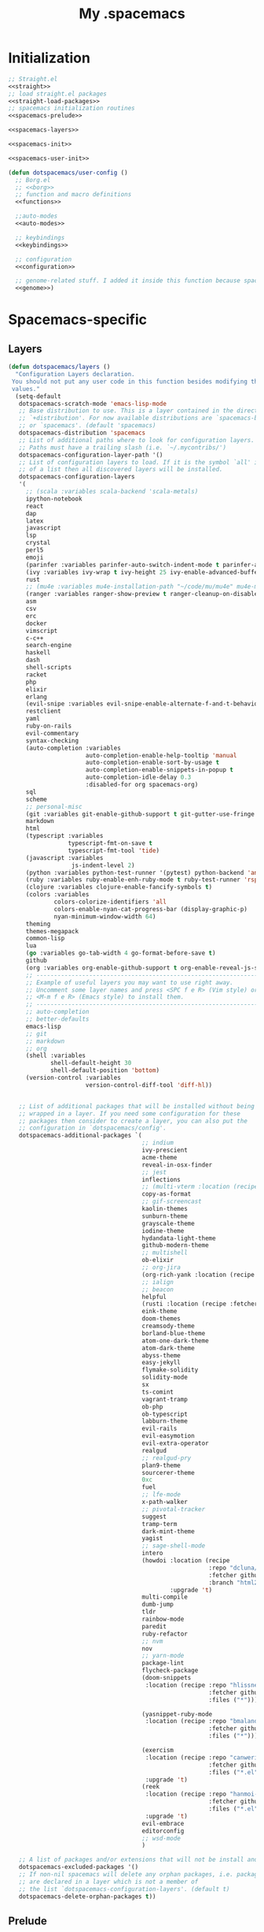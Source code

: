 #+TITLE: My .spacemacs
#+PROPERTY: tangle no
#+PROPERTY: noweb yes
#+PROPERTY: eval no
* Initialization
  #+BEGIN_SRC emacs-lisp :tangle yes :noweb yes
    ;; Straight.el
    <<straight>>
    ;; load straight.el packages
    <<straight-load-packages>>
    ;; spacemacs initialization routines
    <<spacemacs-prelude>>

    <<spacemacs-layers>>

    <<spacemacs-init>>

    <<spacemacs-user-init>>

    (defun dotspacemacs/user-config ()
      ;; Borg.el
      ;; <<borg>>
      ;; function and macro definitions
      <<functions>>

      ;;auto-modes
      <<auto-modes>>

      ;; keybindings
      <<keybindings>>

      ;; configuration
      <<configuration>>

      ;; genome-related stuff. I added it inside this function because spacemacs doesn't like literate files too much.
      <<genome>>)
  #+END_SRC
* Spacemacs-specific
** Layers
  :PROPERTIES:
  :header-args: :noweb-ref spacemacs-layers :tangle no
  :END:

  #+BEGIN_SRC emacs-lisp
    (defun dotspacemacs/layers ()
      "Configuration Layers declaration.
     You should not put any user code in this function besides modifying the variable
     values."
      (setq-default
       dotspacemacs-scratch-mode 'emacs-lisp-mode
       ;; Base distribution to use. This is a layer contained in the directory
       ;; `+distribution'. For now available distributions are `spacemacs-base'
       ;; or `spacemacs'. (default 'spacemacs)
       dotspacemacs-distribution 'spacemacs
       ;; List of additional paths where to look for configuration layers.
       ;; Paths must have a trailing slash (i.e. `~/.mycontribs/')
       dotspacemacs-configuration-layer-path '()
       ;; List of configuration layers to load. If it is the symbol `all' instead
       ;; of a list then all discovered layers will be installed.
       dotspacemacs-configuration-layers
       '(
         ;; (scala :variables scala-backend 'scala-metals)
         ipython-notebook
         react
         dap
         latex
         javascript
         lsp
         crystal
         perl5
         emoji
         (parinfer :variables parinfer-auto-switch-indent-mode t parinfer-auto-switch-indent-mode-when-closing t)
         (ivy :variables ivy-wrap t ivy-height 25 ivy-enable-advanced-buffer-information t)
         rust
         ;; (mu4e :variables mu4e-installation-path "~/code/mu/mu4e" mu4e-maildir "~/.StackBuildersMaildir")
         (ranger :variables ranger-show-preview t ranger-cleanup-on-disable t ranger-ignored-extensions '("mkv" "iso" "mp4") ranger-max-preview-size 10)
         asm
         csv
         erc
         docker
         vimscript
         c-c++
         search-engine
         haskell
         dash
         shell-scripts
         racket
         php
         elixir
         erlang
         (evil-snipe :variables evil-snipe-enable-alternate-f-and-t-behaviors t)
         restclient
         yaml
         ruby-on-rails
         evil-commentary
         syntax-checking
         (auto-completion :variables
                          auto-completion-enable-help-tooltip 'manual
                          auto-completion-enable-sort-by-usage t
                          auto-completion-enable-snippets-in-popup t
                          auto-completion-idle-delay 0.3
                          :disabled-for org spacemacs-org)
         sql
         scheme
         ;; personal-misc
         (git :variables git-enable-github-support t git-gutter-use-fringe t git-enable-magit-gitflow nil git-enable-magit-delta-plugin t)
         markdown
         html
         (typescript :variables
                     typescript-fmt-on-save t
                     typescript-fmt-tool 'tide)
         (javascript :variables
                      js-indent-level 2)
         (python :variables python-test-runner '(pytest) python-backend 'anaconda)
         (ruby :variables ruby-enable-enh-ruby-mode t ruby-test-runner 'rspec)
         (clojure :variables clojure-enable-fancify-symbols t)
         (colors :variables
                 colors-colorize-identifiers 'all
                 colors-enable-nyan-cat-progress-bar (display-graphic-p)
                 nyan-minimum-window-width 64)
         theming
         themes-megapack
         common-lisp
         lua
         (go :variables go-tab-width 4 go-format-before-save t)
         github
         (org :variables org-enable-github-support t org-enable-reveal-js-support t)
         ;; ----------------------------------------------------------------
         ;; Example of useful layers you may want to use right away.
         ;; Uncomment some layer names and press <SPC f e R> (Vim style) or
         ;; <M-m f e R> (Emacs style) to install them.
         ;; ----------------------------------------------------------------
         ;; auto-completion
         ;; better-defaults
         emacs-lisp
         ;; git
         ;; markdown
         ;; org
         (shell :variables
                shell-default-height 30
                shell-default-position 'bottom)
         (version-control :variables
                          version-control-diff-tool 'diff-hl))


       ;; List of additional packages that will be installed without being
       ;; wrapped in a layer. If you need some configuration for these
       ;; packages then consider to create a layer, you can also put the
       ;; configuration in `dotspacemacs/config'.
       dotspacemacs-additional-packages `(
                                          ;; indium
                                          ivy-prescient
                                          acme-theme
                                          reveal-in-osx-finder
                                          ;; jest
                                          inflections
                                          ;; (multi-vterm :location (recipe :fetcher github :repo "suonlight/multi-vterm" :files ("*.el") :upgrade 't))
                                          copy-as-format
                                          ;; gif-screencast
                                          kaolin-themes
                                          sunburn-theme
                                          grayscale-theme
                                          iodine-theme
                                          hydandata-light-theme
                                          github-modern-theme
                                          ;; multishell
                                          ob-elixir
                                          ;; org-jira
                                          (org-rich-yank :location (recipe :fetcher github :repo "unhammer/org-rich-yank" :files ("*.el") :upgrade 't))
                                          ;; ialign
                                          ;; beacon
                                          helpful
                                          (rusti :location (recipe :fetcher github :repo "ruediger/rusti.el" :files ("rusti.el") :upgrade 't))
                                          eink-theme
                                          doom-themes
                                          creamsody-theme
                                          borland-blue-theme
                                          atom-one-dark-theme
                                          atom-dark-theme
                                          abyss-theme
                                          easy-jekyll
                                          flymake-solidity
                                          solidity-mode
                                          sx
                                          ts-comint
                                          vagrant-tramp
                                          ob-php
                                          ob-typescript
                                          labburn-theme
                                          evil-rails
                                          evil-easymotion
                                          evil-extra-operator
                                          realgud
                                          ;; realgud-pry
                                          plan9-theme
                                          sourcerer-theme
                                          0xc
                                          fuel
                                          ;; lfe-mode
                                          x-path-walker
                                          ;; pivotal-tracker
                                          suggest
                                          tramp-term
                                          dark-mint-theme
                                          yagist
                                          ;; sage-shell-mode
                                          intero
                                          (howdoi :location (recipe
                                                             :repo "dcluna/emacs-howdoi"
                                                             :fetcher github
                                                             :branch "html2text-emacs26")
                                                  :upgrade 't)
                                          multi-compile
                                          dumb-jump
                                          tldr
                                          rainbow-mode
                                          paredit
                                          ruby-refactor
                                          ;; nvm
                                          nov
                                          ;; yarn-mode
                                          package-lint
                                          flycheck-package
                                          (doom-snippets
                                           :location (recipe :repo "hlissner/doom-snippets"
                                                             :fetcher github
                                                             :files ("*")))

                                          (yasnippet-ruby-mode
                                           :location (recipe :repo "bmaland/yasnippet-ruby-mode"
                                                             :fetcher github
                                                             :files ("*")))

                                          (exercism
                                           :location (recipe :repo "canweriotnow/exercism-emacs"
                                                             :fetcher github
                                                             :files ("*.el"))
                                           :upgrade 't)
                                          (reek
                                           :location (recipe :repo "hanmoi-choi/reek-emacs"
                                                             :fetcher github
                                                             :files ("*.el"))
                                           :upgrade 't)
                                          evil-embrace
                                          editorconfig
                                          ;; wsd-mode
                                          )

       ;; A list of packages and/or extensions that will not be install and loaded.
       dotspacemacs-excluded-packages '()
       ;; If non-nil spacemacs will delete any orphan packages, i.e. packages that
       ;; are declared in a layer which is not a member of
       ;; the list `dotspacemacs-configuration-layers'. (default t)
       dotspacemacs-delete-orphan-packages t))
  #+END_SRC
** Prelude
  :PROPERTIES:
  :header-args: :noweb-ref spacemacs-prelude :tangle no
  :END:

  #+BEGIN_SRC emacs-lisp
    (defun dcl/shuffle (list)
      "Destructively shuffles LIST."
      (sort list (lambda (a b) (nth (random 2) '(nil t)))))

    (defvar dcl/light-themes
      (dcl/shuffle
       '(acme twilight-bright hemisu-light apropospriate-light flatui
                         kaolin-light kaolin-valley-light sanityinc-solarized-light sanityinc-tomorrow-day
                         doom-tomorrow-day majapahit-light plan9 alect-light
                         gruvbox-light-hard solarized-gruvbox-light moe-light mccarthy
                         soft-stone tango-plus
                         spacemacs-light solarized-light eink leuven
                         ritchie minimal-light doom-nord-light hydandata-light
                         organic-green)))

    (defvar dcl/dark-themes
      (dcl/shuffle
       '(kaolin-dark kaolin-aurora kaolin-bubblegum kaolin-eclipse
                     kaolin-temple kaolin-galaxy kaolin-ocean kaolin-valley-dark
                     kaolin-mono-dark seti sanityinc-tomorrow-eighties sanityinc-tomorrow-bright
                     sanityinc-tomorrow-blue sanityinc-tomorrow-night labburn sourcerer
                     hickey doom-wilmersdorf
                     moe-dark doom-one granger dark-mint
                     material heroku light-blue spacemacs-dark
                     solarized-dark grayscale sunburn creamsody
                     underwater monokai zenburn alect-dark-alt
                     ample-zen badwolf birds-of-paradise-plus brin bubbleberry cherry-blossom atom-dark atom-one-dark
                     creamsody cyberpunk cyberpunk-2019 clues
                     darkmine deeper-blue farmhouse-dark gruvbox
                     junio noctilux subatomic purple-haze github-modern)))


    (require 'dash)

    (defvar dcl/all-themes
      (-flatten (-zip-with (lambda (a b) (list a b)) dcl/light-themes dcl/dark-themes))
      "Themes ready for localization package.")
  #+END_SRC
** Init
  :PROPERTIES:
  :header-args: :noweb-ref spacemacs-init :tangle no
  :END:

  #+BEGIN_SRC emacs-lisp
    (defun dotspacemacs/init ()
      "Initialization function.
    This function is called at the very startup of Spacemacs initialization
    before layers configuration.
    You should not put any user code in there besides modifying the variable
    values."
      ;; This setq-default sexp is an exhaustive list of all the supported
      ;; spacemacs settings.
      (setq-default
       ;; One of `vim', `emacs' or `hybrid'. Evil is always enabled but if the
       ;; variable is `emacs' then the `holy-mode' is enabled at startup. `hybrid'
       ;; uses emacs key bindings for vim's insert mode, but otherwise leaves evil
       ;; unchanged. (default 'vim)
       dotspacemacs-editing-style 'hybrid
       ;; If non nil output loading progress in `*Messages*' buffer. (default nil)
       dotspacemacs-verbose-loading t
       ;; Specify the startup banner. Default value is `official', it displays
       ;; the official spacemacs logo. An integer value is the index of text
       ;; banner, `random' chooses a random text banner in `core/banners'
       ;; directory. A string value must be a path to an image format supported
       ;; by your Emacs build.
       ;; If the value is nil then no banner is displayed. (default 'official)
       dotspacemacs-startup-banner 'random
       ;; List of items to show in the startup buffer. If nil it is disabled.
       ;; Possible values are: `recents' `bookmarks' `projects'.
       ;; (default '(recents projects))
       dotspacemacs-startup-lists '(recents projects bookmarks)
       ;; List of themes, the first of the list is loaded when spacemacs starts.
       ;; Press <SPC> T n to cycle to the next theme in the list (works great
       ;; with 2 themes variants, one dark and one light)
       dotspacemacs-themes (if (display-graphic-p)
                               dcl/all-themes
                             (dcl/shuffle '(
                                            twilight-bright
                                            hemisu-light
                                            apropospriate-light
                                            flatui
                                            doom-one
                                            plan9
                                            organic-green
                                            ritchie
                                            leuven
                                            alect-light
                                            moe-light
                                            sourcerer
                                            clues
                                            noctilux
                                            badwolf
                                            material
                                            spacemacs-dark
                                            gruvbox
                                            monokai)))
       ;; If non nil the cursor color matches the state color.
       dotspacemacs-colorize-cursor-according-to-state t
       ;; Default font. `powerline-scale' allows to quickly tweak the mode-line
       ;; size to make separators look not too crappy.
       dotspacemacs-default-font (cons (car (dcl/shuffle (list
                                                          "Bitstream Vera Sans Mono" "Hack Nerd Font")))
                                       '(
                                         :size 13
                                         :weight normal
                                         :width normal
                                         :powerline-scale 1.1))
       ;; The leader key
       dotspacemacs-leader-key "SPC"
       ;; The leader key accessible in `emacs state' and `insert state'
       ;; (default "M-m")
       dotspacemacs-emacs-leader-key "M-m"
       ;; Major mode leader key is a shortcut key which is the equivalent of
       ;; pressing `<leader> m`. Set it to `nil` to disable it. (default ",")
       dotspacemacs-major-mode-leader-key ","
       ;; Major mode leader key accessible in `emacs state' and `insert state'.
       ;; (default "C-M-m)
       dotspacemacs-major-mode-emacs-leader-key "C-M-m"
       ;; The command key used for Evil commands (ex-commands) and
       ;; Emacs commands (M-x).
       ;; By default the command key is `:' so ex-commands are executed like in Vim
       ;; with `:' and Emacs commands are executed with `<leader> :'.
       dotspacemacs-command-key "SPC"
       ;; Location where to auto-save files. Possible values are `original' to
       ;; auto-save the file in-place, `cache' to auto-save the file to another
       ;; file stored in the cache directory and `nil' to disable auto-saving.
       ;; (default 'cache)
       dotspacemacs-auto-save-file-location 'cache
       ;; If non nil then `ido' replaces `helm' for some commands. For now only
       ;; `find-files' (SPC f f), `find-spacemacs-file' (SPC f e s), and
       ;; `find-contrib-file' (SPC f e c) are replaced. (default nil)
       dotspacemacs-use-ido nil
       ;; If non nil, `helm' will try to miminimize the space it uses. (default nil)
       dotspacemacs-helm-resize nil
       ;; if non nil, the helm header is hidden when there is only one source.
       ;; (default nil)
       dotspacemacs-helm-no-header nil
       ;; define the position to display `helm', options are `bottom', `top',
       ;; `left', or `right'. (default 'bottom)
       dotspacemacs-helm-position 'bottom
       ;; If non nil the paste micro-state is enabled. When enabled pressing `p`
       ;; several times cycle between the kill ring content. (default nil)
       dotspacemacs-enable-paste-micro-state nil
       ;; Which-key delay in seconds. The which-key buffer is the popup listing
       ;; the commands bound to the current keystroke sequence. (default 0.4)
       dotspacemacs-which-key-delay 0.4
       ;; Which-key frame position. Possible values are `right', `bottom' and
       ;; `right-then-bottom'. right-then-bottom tries to display the frame to the
       ;; right; if there is insufficient space it displays it at the bottom.
       ;; (default 'bottom)
       dotspacemacs-which-key-position 'right-then-bottom
       ;; If non nil a progress bar is displayed when spacemacs is loading. This
       ;; may increase the boot time on some systems and emacs builds, set it to
       ;; nil to boost the loading time. (default t)
       dotspacemacs-loading-progress-bar t
       ;; If non nil the frame is fullscreen when Emacs starts up. (default nil)
       ;; (Emacs 24.4+ only)
       dotspacemacs-fullscreen-at-startup nil
       ;; If non nil `spacemacs/toggle-fullscreen' will not use native fullscreen.
       ;; Use to disable fullscreen animations in OSX. (default nil)
       dotspacemacs-fullscreen-use-non-native nil
       ;; If non nil the frame is maximized when Emacs starts up.
       ;; Takes effect only if `dotspacemacs-fullscreen-at-startup' is nil.
       ;; (default nil) (Emacs 24.4+ only)
       dotspacemacs-maximized-at-startup nil
       ;; A value from the range (0..100), in increasing opacity, which describes
       ;; the transparency level of a frame when it's active or selected.
       ;; Transparency can be toggled through `toggle-transparency'. (default 90)
       dotspacemacs-active-transparency 90
       ;; A value from the range (0..100), in increasing opacity, which describes
       ;; the transparency level of a frame when it's inactive or deselected.
       ;; Transparency can be toggled through `toggle-transparency'. (default 90)
       dotspacemacs-inactive-transparency 90
       ;; If non nil unicode symbols are displayed in the mode line. (default t)
       dotspacemacs-mode-line-unicode-symbols t
       dotspacemacs-mode-line-theme 'doom
       ;; If non nil smooth scrolling (native-scrolling) is enabled. Smooth
       ;; scrolling overrides the default behavior of Emacs which recenters the
       ;; point when it reaches the top or bottom of the screen. (default t)
       dotspacemacs-smooth-scrolling t
       ;; If non-nil smartparens-strict-mode will be enabled in programming modes.
       ;; (default nil)
       dotspacemacs-smartparens-strict-mode nil
       ;; Select a scope to highlight delimiters. Possible values are `any',
       ;; `current', `all' or `nil'. Default is `all' (highlight any scope and
       ;; emphasis the current one). (default 'all)
       dotspacemacs-highlight-delimiters 'all
       ;; If non nil advises quit functions to keep server open when quitting.
       ;; (default nil)
       dotspacemacs-persistent-server nil
       ;; List of search tool executable names. Spacemacs uses the first installed
       ;; tool of the list. Supported tools are `ag', `pt', `ack' and `grep'.
       ;; (default '("ag" "pt" "ack" "grep"))
       dotspacemacs-search-tools '("ag" "pt" "ack" "grep")
       ;; The default package repository used if no explicit repository has been
       ;; specified with an installed package.
       ;; Not used for now. (default nil)
       dotspacemacs-default-package-repository nil
       ))
  #+END_SRC
** User-init
  :PROPERTIES:
  :header-args: :noweb-ref spacemacs-user-init :tangle no
  :END:
  #+BEGIN_SRC emacs-lisp
    (defun dotspacemacs/user-init ()
      "Initialization function for user code.
    It is called immediately after `dotspacemacs/init'.  You are free to put any
    user code."
      (setq-default ruby-version-manager 'rbenv)
      (setq-default ruby-enable-ruby-on-rails-support t)
      (setq configuration-layer-elpa-archives
            '(("melpa-stable" . "stable.melpa.org/packages/")
              ("melpa" . "melpa.org/packages/")
              ("org" . "orgmode.org/elpa/")
              ("gnu" . "elpa.gnu.org/packages/")))
      (add-to-list 'package-pinned-packages '(ensime . "melpa-stable"))
      ;; (add-to-list 'package-pinned-packages '(magit . "melpa-stable"))
      ;; (add-to-list 'package-pinned-packages '(dash . "melpa-stable"))
      ;; (add-to-list 'package-pinned-packages '(async . "melpa-stable"))
      )
  #+END_SRC
* Borg.el (package manager)
  :PROPERTIES:
  :header-args: :noweb-ref borg :tangle no
  :END:
  #+BEGIN_SRC emacs-lisp
    (setq borg-drone-directory (expand-file-name "~/dotfiles/collective/lib"))

    (require 'f)

    (dolist (dir (f-directories borg-drone-directory))
      (add-to-list 'load-path dir))

    ;; <<borg-config>>

    (add-to-list 'load-path (expand-file-name "~/code/borg"))
    (require 'borg)
    (borg-initialize)
  #+END_SRC

  Configuring the returned epkg:

  #+BEGIN_SRC emacs-lisp :noweb-ref borg-config :tangle no
    (add-to-list 'load-path (expand-file-name "packed" borg-drone-directory))
    (add-to-list 'load-path (expand-file-name "auto-compile" borg-drone-directory))
    (add-to-list 'load-path (expand-file-name "emacsql" borg-drone-directory))
    (add-to-list 'load-path (expand-file-name "closql" borg-drone-directory))
    (add-to-list 'load-path (expand-file-name "epkg" borg-drone-directory))

    (use-package auto-compile :defer t :config (progn (auto-compile-on-save-mode)))

    (use-package epkg
      :defer t
      :init (setq epkg-repository
                  (expand-file-name "var/epkgs/" borg-drone-directory)))
  #+END_SRC

  A few conveniences for magit:

  #+BEGIN_SRC emacs-lisp
    (require 'magit)
    (magit-add-section-hook 'magit-status-sections-hook
                            'magit-insert-modules-unpulled-from-upstream
                            'magit-insert-unpulled-from-upstream)
    (magit-add-section-hook 'magit-status-sections-hook
                            'magit-insert-modules-unpulled-from-pushremote
                            'magit-insert-unpulled-from-upstream)
    (magit-add-section-hook 'magit-status-sections-hook
                            'magit-insert-modules-unpushed-to-upstream
                            'magit-insert-unpulled-from-upstream)
    (magit-add-section-hook 'magit-status-sections-hook
                            'magit-insert-modules-unpushed-to-pushremote
                            'magit-insert-unpulled-from-upstream)
    ;; (magit-add-section-hook 'magit-status-sections-hook
    ;;                         'magit-insert-submodules
    ;;                         'magit-insert-unpulled-from-upstream)
  #+END_SRC
* Straight.el (package manager)
  :PROPERTIES:
  :header-args: :noweb-ref straight :tangle no
  :END:

  Bootstrap snippet:

  #+BEGIN_SRC emacs-lisp
  (let ((bootstrap-file (concat user-emacs-directory "straight/repos/straight.el/bootstrap.el"))
      (bootstrap-version 3))
  (unless (file-exists-p bootstrap-file)
    (with-current-buffer
        (url-retrieve-synchronously
         "https://raw.githubusercontent.com/raxod502/straight.el/develop/install.el"
         'silent 'inhibit-cookies)
      (goto-char (point-max))
      (eval-print-last-sexp)))
  (load bootstrap-file nil 'nomessage))
  #+END_SRC

  Refer to [[https://github.com/raxod502/straight.el/issues/128][this issue]] for instructions.

  #+BEGIN_SRC emacs-lisp
    (setq straight-enable-package-integration nil
          straight-enable-use-package-integration t
          straight-vc-git-upstream-remote "origin"
          straight-vc-git-primary-remote "my-version")


    (setq straight-packages '(
                              git-link
                              (cyberpunk-2019 :type git :host github :repo "the-frey/cyberpunk-2019")
                              ;; (forge :type git :host github :repo "magit/forge")
                              minitest
                              helpful
                              (enh-ruby-mode :type git :host github :repo "zenspider/enhanced-ruby-mode")
                              hydra
                              znc
                              gist
                              docker
                              ;; groovy-mode
                              anaphora
                              exec-path-from-shell
                              (pmd :type git :host github :repo "dcluna/pmd.el")
                              (emacs-direnv  :type git :host github :repo "wbolster/emacs-direnv")
                              rake
                              robe
                              (rspec-mode :type git :host github :repo "pezra/rspec-mode")
                              ;; (rmsbolt :type git :host gitlab :repo "jgkamat/rmsbolt")
                              pretty-mode
                              helm-ghq
                              ghq
                              ;; graphql-mode
                              ;; lsp-mode
                              jq-mode
                              (rubocop :type git :host github :repo "dcluna/rubocop-emacs"
                                       :upstream (:host github :repo "bbatsov/rubocop-emacs"))
                              ;; org
                              (vlf :type git :host github :repo "m00natic/vlfi")
                              evil-numbers
                              auto-minor-mode
                              ;; (helm-c-yasnippet :type git :host github :repo "dcluna/helm-c-yasnippet"
                              ;;                   :branch "fix-helm-insert-on-region"
                              ;;                   :upstream (:host github
                              ;;                                    :repo "emacs-jp/helm-c-yasnippet"))
                              ))
  #+END_SRC

  See [[https://github.com/raxod502/straight.el/issues/128#issuecomment-325229672][this]] for a solution for ignoring packages already installed by straight. I
  updated it to use the maintainer's suggestion, also had to stringify the
  package name that gets to the function, otherwise it works as expected.

  #+BEGIN_SRC emacs-lisp
    (defun my-straight-installed-p (package)
      "Return non-nil if PACKAGE is installed by `straight'."
      (gethash (if (symbolp package) (symbol-name package) package) straight--recipe-cache))

    (defun my--advice-package-installed-p (original-function &rest args)
      "Return t if package is installed via `straight' package manager. Otherwise
    call the original function `package-installed-p'."
      (or (my-straight-installed-p (car args))
          (apply original-function args)))
    (advice-add 'package-installed-p :around 'my--advice-package-installed-p)

    (defun my--advice-package-activate (original-function &rest args)
      "Return t if package is installed via `straight' package manager. Otherwise
    call the original function `package-activate'."
      (if (my-straight-installed-p (car args))
          (progn
            ;; (message "%s already installed" (car args))
            (unless (memq (car args) package-activated-list)
              ;; Not sure if package-activated-list needs to be updated here ...
              (push (car args) package-activated-list))
            t)
        (apply original-function args)))
    (advice-add 'package-activate :around 'my--advice-package-activate)
  #+END_SRC

  #+BEGIN_SRC emacs-lisp :noweb-ref straight-load-packages
    (straight-transaction
      (mapc #'straight-use-package straight-packages))
  #+END_SRC
** Hydra

   #+BEGIN_SRC emacs-lisp :tangle no
     ;; (defhydra hydra-straight-helper (:hint nil)
     ;;   "
     ;; _c_heck all       |_f_etch all     |_m_erge all      |_n_ormalize all   |p_u_sh all
     ;; _C_heck package   |_F_etch package |_M_erge package  |_N_ormlize package|p_U_sh package
     ;; ----------------^^+--------------^^+---------------^^+----------------^^+------------||_q_uit||
     ;; _r_ebuild all     |_p_ull all      |_v_ersions freeze|_w_atcher start   |_g_et recipe
     ;; _R_ebuild package |_P_ull package  |_V_ersions thaw  |_W_atcher quit    |prun_e_ build"
     ;;   ("c" straight-check-all)
     ;;   ("C" straight-check-package)
     ;;   ("r" straight-rebuild-all)
     ;;   ("R" straight-rebuild-package)
     ;;   ("f" straight-fetch-all)
     ;;   ("F" straight-fetch-package)
     ;;   ("p" straight-pull-all)
     ;;   ("P" straight-pull-package)
     ;;   ("m" straight-merge-all)
     ;;   ("M" straight-merge-package)
     ;;   ("n" straight-normalize-all)
     ;;   ("N" straight-normalize-package)
     ;;   ("u" straight-push-all)
     ;;   ("U" straight-push-package)
     ;;   ("v" straight-freeze-versions)
     ;;   ("V" straight-thaw-versions)
     ;;   ("w" straight-watcher-start)
     ;;   ("W" straight-watcher-quit)
     ;;   ("g" straight-get-recipe)
     ;;   ("e" straight-prune-build)
     ;;   ("q" nil))

     ;; (spacemacs/set-leader-keys "oS" 'hydra-straight-helper/body)
   #+END_SRC

* Custom functions
  :PROPERTIES:
  :header-args: :noweb-ref functions :tangle no
  :END:
** Typescript/JavaScript
   #+BEGIN_SRC emacs-lisp
     (defun dcl/get-js-or-src-file (filename)
       (let* ((curline (line-number-at-pos))
              (extension (file-name-extension filename)))
         (concat
          (file-name-sans-extension filename)
          "."
          (cond
           ((equal extension '"ts") "js")
           ((equal extension '"js") "ts")
           (t (error "unknown extension: %s" extension))))))

     (defvar smap-cli-location "~/code-examples/smapcli.js" "Location of the smapcli.js script.")

     (defun dcl/toggle-ts-and-js-file (filename)
       (interactive (list (buffer-file-name)))
       (let ((curline (line-number-at-pos))
             (curcol (current-column))
             (newfilename (dcl/get-js-or-src-file filename)))
         (find-file newfilename)
         (if (and (equal "js" (file-name-extension newfilename))
                  (or (executable-find smap-cli-location)
                      (file-exists-p smap-cli-location)))
             (progn
               (destructuring-bind (file line col) (s-split " " (shell-command-to-string
                                                                 (format "%s fromSource -l %s -c %s --sm %s" smap-cli-location curline curcol (concat newfilename ".map"))))
                 (goto-line (string-to-number line))
                 (move-to-column (string-to-number col))))
           (goto-line curline))))

     (defun dcl/run-in-generated-js (fn)
       "Runs FN in the corresponding generated JS file, then restores the buffer."
       (let ((curbuf (current-buffer)))
         (dcl/toggle-ts-and-js-file (buffer-file-name))
         (funcall fn)
         (switch-to-buffer curbuf)))

     (defun ts-mocha-test-at-point ()
       (interactive)
       (dcl/run-in-generated-js (lambda () (mocha-test-at-point))))

     (defun ts-mocha-test-file ()
       (interactive)
       (dcl/run-in-generated-js (lambda () (mocha-test-file))))

     (defun ts-mocha-debug-at-point ()
       (interactive)
       (dcl/run-in-generated-js (lambda () (mocha-debug-at-point))))

     (defun ts-mocha-debug-file ()
       (interactive)
       (dcl/run-in-generated-js (lambda () (mocha-debug-file))))

     (defun dcl/run-nightwatch-test ()
       (interactive)
       (let ((compilation-read-command t))
         (call-interactively 'compile nil (vector (format "NODE_ENV=test PORT=3001 yarn run test-e2e -- --test ")))))

     (defun skewer-eval-region (beg end &optional prefix)
       (interactive "r\nP")
       (skewer-eval (buffer-substring beg end) (if prefix #'skewer-post-print #'skewer-post-minibuffer)))

     (defun js/rspec-targetize-file-name (a-file-name extension)
       "Return A-FILE-NAME but converted into a non-spec file name with EXTENSION."
       (concat (file-name-directory a-file-name)
               (rspec-file-name-with-default-extension
                (replace-regexp-in-string "_spec\\.js.coffee" (concat "." extension)
                                          (file-name-nondirectory a-file-name)))))

     (defun js/rspec-target-file-for (a-spec-file-name)
       "Find the target for A-SPEC-FILE-NAME."
       (cl-loop for extension in (list "js" "coffee")
                for candidate = (js/rspec-targetize-file-name a-spec-file-name
                                                              extension)
                for filename = (cl-loop for dir in (cons "."
                                                         rspec-primary-source-dirs)
                                        for target = (replace-regexp-in-string
                                                      "/spec/"
                                                      (concat "/" dir "/")
                                                      candidate)
                                        if (file-exists-p target)
                                        return target)
                if filename
                return filename))
   #+END_SRC
*** smapcli.js
    :PROPERTIES:
    :header-args: :noweb-ref smap-cli :tangle ~/code-examples/smapcli.js
    :END:
    This file looks kinda like this:

    #+BEGIN_SRC javascript :tangle no :shebang "#!/usr/bin/env node"
      // generated from ~/dotfiles/spacemacs.org
      const sourceMap = require("source-map");
      const fs = require("fs");
      const argv = require("yargs")
            .alias( 's', 'source')
            .describe('source', 'Original source file for generated JS')
            .alias('l', 'line')
            .number('l')
            .describe('line', 'Line number in original file')
            .alias('c', 'column')
            .number('c')
            .describe('column', 'Column number in original file')
            .alias('sm', 'sourceMap')
            .describe('sourceMap', 'Source map file for generated JS')
            .command('fromSource', 'print generated position', {}, (argv) => {
              console.log(generatedFromSource(argv.sourceMap, argv.source, argv.line, argv.column));
            })
            // .usage("$0 -l 15 -c 28 -s sourceFile.ts -sm sourceFile.js.map")
            .argv;

      function generatedFromSource(sourceMapFile, sourceFile, line, column){
        const srcMap = JSON.parse( fs.readFileSync(sourceMapFile) );
        const consumer = new sourceMap.SourceMapConsumer(srcMap);
        const source = sourceFile || srcMap.sources[0];
        const generatedInfo = consumer.generatedPositionFor({ source: source, line: line, column: column });
        return source + " " + generatedInfo.line + " " + generatedInfo.column;
      }
    #+END_SRC
** Ruby
   #+BEGIN_SRC emacs-lisp
     (define-derived-mode ruby-trace-mode grep-mode "RbTrace"
       "Highlights matches from a Tracer run."
       ;; (unless (assoc 'ruby-trace-mode hs-special-modes-alist)
       ;;   (push '(ruby-trace-mode
       ;;           "^\\(?:#[0-9]+:\\)?\\(.*?[^/\n]\\):[   ]*\\([1-9][0-9]*\\)[  ]*:\\(?:\\(?:\\w\\|\\(?:::\\)\\)+\\):>:"
       ;;           "^\\(?:#[0-9]+:\\)?\\(.*?[^/\n]\\):[   ]*\\([1-9][0-9]*\\)[  ]*:\\(?:\\(?:\\w\\|\\(?:::\\)\\)+\\):<:"
       ;;           ) hs-special-modes-alist))
       (setq-local compilation-error-regexp-alist '(ruby-trace))
       (setq-local compilation-error-regexp-alist-alist '((ruby-trace "^\\(?:#[0-9]+:\\)?\\(.*?[^/\n]\\):[   ]*\\([1-9][0-9]*\\)[  ]*:" 1 2)))
       ;; (setq-local comment-start "$$$$$!!")
       ;; (setq-local comment-end "$$$$$!!")
       ;; (setq-local hs-special-modes-alist '((ruby-trace-mode ":>:" ":<:")))
       )

     (defun dcl/ruby-copy-camelized-class (beg end)
       "Camelizes the current region's class name."
       (interactive "r")
       (let* ((class-name (buffer-substring beg end))
              (no-module-or-class-name (replace-regexp-in-string " *\\(module\\|class\\) " "" class-name)))
         (kill-new (message (s-join "::" (s-split "\n" no-module-or-class-name))))))

     (defun dcl/ruby-special-setup ()
       (dcl/leader-keys-major-mode
        '(enh-ruby-mode ruby-mode) "os" "repl"
        '(("b" ruby-send-buffer)))
       (dcl/leader-keys-major-mode
        '(enh-ruby-mode ruby-mode) "ot" "test"
        '(("d" ruby/rspec-verify-directory)
          ("j" dcl/run-jasmine-specs)))
       (dcl/leader-keys-major-mode
        '(enh-ruby-mode ruby-mode) "ox" "text"
        '(("m" dcl/ruby-copy-camelized-class)))
       (dcl/leader-keys-major-mode
        '(enh-ruby-mode ruby-mode) "oT" "toggles"
        '(("r" spacemacs/toggle-rubocop-autocorrect-on-save)))
       (dcl/ruby-embrace-setup)
       (auto-fill-mode 1)
       (setq-local zeal-at-point-docset "ruby,rails")
       (setq-local before-save-hook (add-to-list 'before-save-hook 'whitespace-cleanup)))

     (defun ruby/rspec-verify-directory (prefix dir)
       (interactive "P\nDrspec directory: ")
       (rspec-run-single-file dir (concat (rspec-core-options) (if (and prefix (>= (car prefix) 4)) (format " --seed %d" (read-number "Seed: "))))))

     (defun dcl/markdown-embedded-image (alt-text)
       (interactive "sAlt text: ")
       (message (kill-new (format "![%s](data:image/%s;%s)" alt-text (file-name-extension (buffer-file-name)) (base64-encode-string (buffer-substring-no-properties (point-min) (point-max)))))))

     (defun dcl/ruby-rspec-profiling-console ()
       (interactive)
       (projectile-rails-with-root
        (progn
          (with-current-buffer (run-ruby "bundle exec rake rspec_profiling:console"))
          (projectile-rails-mode +1))))

     (require 'evil-embrace)

     (defun dcl/ruby-embrace-setup ()
       (mapc (lambda (key) (setq-local evil-embrace-evil-surround-keys (cl-remove key evil-embrace-evil-surround-keys))) '(?\{ ?\}))
       (embrace-add-pair ?{ "{" "}")
       (embrace-add-pair ?# "#{" "}")
       (embrace-add-pair ?d "do " " end")
       (embrace-add-pair ?l "->() {" "}"))

     (defun ruby-eval-line (lines)
       (interactive "p")
       (dotimes (i lines)
         (ruby-send-region (line-beginning-position) (line-end-position))
         (next-line (signum lines))))

     (defun rails-copy-relative-path ()
       (interactive)
       (message (kill-new (replace-regexp-in-string (regexp-opt (list (or (projectile-rails-root) ""))) "" (buffer-file-name)))))

       ;;; linter setup
     ;; (defun setup-rails-linters ()
     ;;   (dolist (elisp (list "~/code-examples/haml-lint-flycheck" "~/code-examples/sass-lint-flycheck"))
     ;;     (load elisp)))

     (defvar jasmine-compilation-buffer-name "*jasmine:ci*")

     ;;; taken from http://stackoverflow.com/a/3072831
     (defun colorize-compilation-buffer ()
       (let ((inhibit-read-only t))
         (ansi-color-apply-on-region (point-min) (point-max))))

     (defun dcl/run-jasmine-specs (prefix)
       "Runs jasmine specs in Rails project root directory."
       (interactive "P")
       (projectile-rails-with-root
        (progn
          (let ((compilation-buffer-name-function (lambda (majormode) jasmine-compilation-buffer-name)))
            (compile (concat "bundle exec rake jasmine:ci" (if prefix (let ((seed (read-number "Seed: "))) (format "\\[%s,%s\\]" seed seed)))))
            (with-current-buffer jasmine-compilation-buffer-name
              (setq-local compilation-filter-hook 'colorize-compilation-buffer))))))

     (defvar rubocop-files-history (list '(split-string (shell-command-to-string "\"git diff --name-status HEAD master | grep -v '^D' | cut -f 2\"") "\"\\n\"") ))

     (defun dcl/rubocop-files (files-command)
       "Runs `rubocop-autocorrect-current-file' and `reek-check-current-file' on FILES."
       (interactive (list (read-from-minibuffer "Rubocop on(Lisp expression): " (format "%s" (car rubocop-files-history)) nil t 'rubocop-files-history)))
       (dolist (ruby-file (--filter (string-match-p ".rb$" it) (eval files-command)))
         (with-current-buffer (find-file-noselect ruby-file)
           (rubocop-autocorrect-current-file)
           )))

     (defun dcl/make-test-sh-file (filename)
       "Generates a shell script that runs the current file as an rspec test, for bisecting."
       (interactive "F")
       (let ((test-file (buffer-file-name)))
         (with-temp-file filename
           (insert "#!/bin/bash\n")
           (insert (format "bundle exec rspec %s" test-file)))))
   #+END_SRC

*** Haml
    #+BEGIN_SRC emacs-lisp
      (defun dcl/haml-special-setup ()
        (dcl/leader-keys-major-mode
         '(haml-mode) "od" "debug"
         '(("p" pmd/print-vars)))
        (setq-local comment-start "//")
        (setq-local before-save-hook (add-to-list 'before-save-hook 'whitespace-cleanup)))
    #+END_SRC

*** ERB

    Adds some ERB tags to evil-embrace:

    #+BEGIN_SRC emacs-lisp
      (defun dcl-setup-erb-embrace ()
        (when (equal web-mode-engine "erb")
          (embrace-add-pair ?% "<% " " %>")
          (embrace-add-pair ?= "<%= " " %>")
          (embrace-add-pair ?# "#{" "}")))

      (add-hook 'web-mode-hook 'dcl-setup-erb-embrace)
    #+END_SRC

*** Bundler
    #+BEGIN_SRC emacs-lisp
      (defun dcl/bundle-config-local-gem-use (gem gem-location)
        "Runs `bundle config local.GEM' with gem in GEM-LOCATION."
        (interactive "sGem: \nDLocal gem directory: ")
        (let ((bundle-command (format "bundle config --local local.%s %s" gem gem-location)))
          (message bundle-command)
          (shell-command bundle-command)))

      (defun dcl/bundle-config-local-gem-delete (config)
        "Deletes bundle configuration"
        (interactive (list (completing-read "bundle config option: " (s-lines (shell-command-to-string "bundle config | grep -v '^Set' | sed '/^$/d'")))))
        (let ((bundle-command (format "bundle config --delete %s" config)))
          (message bundle-command)
          (shell-command bundle-command)))
    #+END_SRC
*** Sass
    #+BEGIN_SRC emacs-lisp
      (defun sass-prepare-input-buffer ()
        "Inserts common imports into the temporary buffer with the code to be evaluated."
        (goto-char (point-min))
        (insert-file-contents "/home/dancluna/dotfiles/pre-eval-code.sass"))
    #+END_SRC
*** CoffeeScript
    #+BEGIN_SRC emacs-lisp
      (defun dcl/coffee-special-setup ()
        (dcl/leader-keys-major-mode
         '(coffee-mode) "od" "debug"
         '(("p" pmd/print-vars)))
        (dcl/leader-keys-major-mode
         '(coffee-mode) "ot" "test"
         '(("j"  dcl/run-jasmine-specs)))
        (setq-local zeal-at-point-docset "coffee,javascript,jQuery")
        (setq-local rspec-spec-file-name-re "\\(_\\|-\\)spec\\.js")
        (setq-local before-save-hook (add-to-list 'before-save-hook 'whitespace-cleanup)))
    #+END_SRC
*** LSP

    #+BEGIN_SRC emacs-lisp
      ;; (require 'lsp-ruby)
      ;; (add-hook 'enh-ruby-mode-hook #'lsp-ruby-enable)
    #+END_SRC
*** RSpec

    #+BEGIN_SRC emacs-lisp
      (defun dcl/rspec-custom-hook ()
        (embrace-add-pair ?a "array_including( " " )")
        (embrace-add-pair ?h "hash_including( " " )"))

      (add-hook 'rspec-mode-hook 'dcl/rspec-custom-hook)

      (setq rspec-reuse-compilation-buffers t)
    #+END_SRC
*** Docker

    In my branch:

    #+BEGIN_SRC emacs-lisp
      ;; (setq docker-compose-run-buffer-name-function (lambda (service command) (format "*%s %s*" service command)))

      (setq docker-compose-run-arguments '("-e PAGER=/bin/cat"))

      (setq docker-container-ls-arguments '("--all" "--filter status=running"))
    #+END_SRC

    With Philippe's branch (see
    https://github.com/Silex/docker.el/pull/99#issuecomment-445220495):

    #+BEGIN_SRC emacs-lisp
      (defun dcluna-make-buffer-name (action args)
        (if (string-equal action "run")
            (-let (((service command) (-take-last 2 args)))
              (format "*%s %s*" service command))
          (docker-compose-make-buffer-name action args)))

      (setq docker-compose-run-buffer-name-function 'dcluna-make-buffer-name)
    #+END_SRC

    #+BEGIN_SRC emacs-lisp
      (let ((docker-container-keymap (make-sparse-keymap)))
        (define-key docker-container-keymap "f" 'docker-container-find-file)
        (define-key docker-container-keymap "e" 'docker-container-eshell)
        (define-key docker-container-keymap "d" 'docker-container-dired)
        (evil-leader/set-key-for-mode 'docker-container-mode "c" docker-container-keymap)
        (spacemacs/declare-prefix-for-mode 'docker-container-mode "c" "docker-container"))
    #+END_SRC

*** Pretty-mode / prettify-symbols-mode

    #+BEGIN_SRC emacs-lisp
      (require 'pretty-mode)
      (add-hook 'enh-ruby-mode-hook 'dcl/enh-ruby-prettify-symbols)
      (setq prettify-symbols-unprettify-at-point t)

      (defun dcl/enh-ruby-prettify-symbols ()
        (pretty-deactivate-patterns '(:leq :neq :Rightarrow :nil :neg :lambda :|| :and) 'ruby-mode)  ;bang-style methods aren't very visible with this
        (turn-on-pretty-mode)
        (mapc (lambda (pair) (push pair prettify-symbols-alist))
              '(
                ("def" .      #x192)
                ("return" .   #x27fc)
                ("not "    .   #x00ac)
                ("nil"    .   #x2205)
                ;; ("! "    .   #x00ac)
                ("!="    .   #x2260)
                ("||="      .   #x2254)
                ("||"     . #x2228)
                (" and "    . #x2227)
                ("&&"    . #x2227)
                (" ^ "      .   #x2295)
                ("=~"      .   #x2248)
                ("->"      .   #x21a0)
                ("&."      .   #x21d2)
                ("<=>"     .   #x394)
                ("<=" .  #x2264)
                ("match"   .   #x2248)
                ("include?"   .   #x220b)
                ("yield" .    #x27fb)
                ("true" .     #x22a4)
                ("false" .    #x22a5)
                ("Integer"  .  #x2124)
                ("Float"  .  #x211d)
                ("Set" .      #x2126)))
        (turn-on-prettify-symbols-mode))
    #+END_SRC

*** Straight.el's enh-ruby-mode

    #+BEGIN_SRC emacs-lisp
      (setq erm-source-dir (straight--repos-dir "enhanced-ruby-mode"))
    #+END_SRC

** Elisp
   #+BEGIN_SRC emacs-lisp
     ;; creating a tags file from emacs - stolen from https://www.emacswiki.org/emacs/BuildTags
     (defun ew/create-tags (dir-name)
       "Create tags file."
       (interactive "DDirectory: ")
       (shell-command
        (format "ctags -f %s -e -R %s" "TAGS" (directory-file-name dir-name))))

     (defun dcl/leader-keys-major-mode (mode-list prefix name key-def-pairs)
       (let ((user-prefix (concat "m" prefix)))
         (dolist (mode mode-list)
           (spacemacs/declare-prefix-for-mode mode "mo" "custom")
           (spacemacs/declare-prefix-for-mode mode user-prefix name)
           (dolist (key-def-pair key-def-pairs)
             (destructuring-bind (key def) key-def-pair
               (spacemacs/set-leader-keys-for-major-mode mode (concat prefix key) def))))))

     (defmacro dcl/make-helm-source (name desc cand-var action &rest body)
       (let ((candidate-source-fn-name (intern (format "%s-candidates" name)))
             (helm-source-var-name (intern (format "%s-helm-source" name))) )
         `(progn
            (defun ,candidate-source-fn-name ()
              ,@body)
            (defvar ,helm-source-var-name
              '((name . ,(capitalize desc))
                (candidates . ,candidate-source-fn-name)
                (action . (lambda (,cand-var) ,action))))
            (defun ,name ()
              ,(concat "Helm source for " desc)
              (interactive)
              (helm :sources '(,helm-source-var-name))))))
     (put 'dcl/make-helm-source 'lisp-indent-function 'defun)

     (dcl/make-helm-source dcl/lib-code-magit-status "directories under ~/code"
       dir (magit-status dir) (directory-files "~/code" t))

     (defun dcl/favorite-text-scale ()
       (unless (equal major-mode 'term-mode)
         (text-scale-set 2)))

     (defun date-time-at-point (unix-date)
       (interactive (list (thing-at-point 'word t)))
       (message (shell-command-to-string (format "date --date @%s" unix-date))))

     (defun dcl/freebsd-user-agent ()
       (interactive)
       (message (kill-new "Mozilla/5.0 (X11; FreeBSD amd64) AppleWebKit/537.36 (KHTML, like Gecko) Chrome/43.0.2357.130 Safari/537.36")))

     (defun helm-dash-use-docsets (&rest docsets)
       ;; (dolist (docset docsets)
       ;;   (add-to-list 'helm-dash-common-docsets docset))
       )
   #+END_SRC

*** Setenv

    Helper function for setting variables from .env files (from the [[https://github.com/bkeepers/dotenv][dotenv]] gem)

    #+BEGIN_SRC emacs-lisp
      (defun dcl-set-dotenv (text)
        "Sets environment variables specified in TEXT, one per line."
        (interactive (list (if ( region-active-p )
                               (buffer-substring (region-beginning) (region-end))
                             (buffer-substring (line-beginning-position) (line-end-position)))))
        (mapc (lambda (line)
                (let* ((split (split-string line "="))
                       (envvar (car split))
                       (varval (mapconcat 'identity (cdr split) "")))
                  (setenv envvar varval)))
              (split-string text "\n")))
    #+END_SRC

*** Keyboard macros turned into functions
    #+BEGIN_SRC emacs-lisp
      (fset 'dcl/eshell-circleci-ssh-to-tramp
            [?i ?c ?d ?  ?/ escape ?E ?l ?r ?: ?l ?d ?W ?\" ?a ?d ?E ?x ?$ ?a ?# escape ?A escape ?\" ?a ?p ?a ?: ?~ ?/ escape])
    #+END_SRC
*** Random
    #+BEGIN_SRC emacs-lisp
      (defun dcl/minibuffer-setup ()
        ;; (setq-local face-remapping-alist
        ;;             '((default ( :height 3.0 ))))
        )

      (defmacro dcl/add-env-toggle (toggle-var toggle-key &optional toggle-on-expression)
        (let ((toggle-var-interned (intern (s-replace "_" "-" (downcase toggle-var))))
              (toggle-on (or toggle-on-expression "true")))
          `(spacemacs|add-toggle ,toggle-var-interned
             :status (getenv ,toggle-var)
             :on (setenv ,toggle-var ,toggle-on)
             :off (setenv ,toggle-var nil)
             :evil-leader ,(concat "ot" toggle-key)
             ,@(if toggle-on-expression (list :on-message `(format "%s's value is now %s" ,toggle-var (getenv ,toggle-var))))
             ))
        )

      (defun dcl/filip-slowpoke ()
        (interactive)
        (message "Escape delay is now %f" (setq evil-escape-delay 0.4)))

      (defun dcl/normal-delay ()
        (interactive)
        (message "Escape delay is now %f" (setq evil-escape-delay 0.1)))


      (defun us-phone-number ()
        (interactive)
        (message (kill-new "732-757-2923")))

      (defun browse-url-current-file ()
        (interactive)
        (helm-aif (buffer-file-name)
            (browse-url it)))
    #+END_SRC
*** Hex
    #+BEGIN_SRC emacs-lisp
      (defun hexstring-at-point ()
        "Return the hex number at point, or nil if none is found."
        (when (thing-at-point-looking-at "[0-9abcdef]+" 500)
          (buffer-substring (match-beginning 0) (match-end 0))
          ))

      (put 'hexstring 'thing-at-point 'hexstring-at-point)

      (defun dcl/string-to-char-code (prefix)
        "Turns the numeric string at point into a string with words"
        (interactive "P")
        (let* ((numeric-str (thing-at-point 'hexstring t))
               (padded (s-pad-left 8 "0" numeric-str))
               (partitioned (seq-partition padded 2)))
          (kill-new (message (mapconcat 'identity
                                        (mapcar (lambda (char-pair) (format "\\x%s" char-pair))
                                                (if prefix (reverse partitioned) partitioned))
                                        "")))))
    #+END_SRC
*** Blog
    #+BEGIN_SRC emacs-lisp
      (defun dcl/new-blog-post (post-title)
        (interactive "sPost title:")
        (find-file-other-window (format "%s/%s-%s.md" "/code/dcluna.github.io/_posts" (format-time-string "%Y-%m-%d" (current-time)) post-title)))
    #+END_SRC
*** Work-related
    #+BEGIN_SRC emacs-lisp
      (defvar dcl-rate-per-hour (string-to-number (or (getenv "RATE_PER_HOUR") "0")))

      (defun dcl/stackbuilders-invoice-template (hours-worked)
        (interactive "nHours worked: \n")
        (kill-new (message "Total due for IT services provided to Stack Builders: $%s USD" (* dcl-rate-per-hour hours-worked))))

      (defvar revealjs-location (or (getenv "REVEALJS_DIR"))
        "Location of the reveal.js files")

      (defun dcl/generate-revealjs-org-presentation (filename)
        "Generates FILENAME (probably an org-mode file) and symlinks the reveal.js files in the same directory."
        (interactive "F")
        (let ((directory (file-name-directory (expand-file-name filename))) )
          (make-directory directory t)
          (find-file filename)
          (assert (equal default-directory directory))
          (unless (file-exists-p "./reveal.js")
            (shell-command (format "ln -s %s reveal.js" revealjs-location)))))
    #+END_SRC
*** LastPass
    This depends on [[https://github.com/lastpass/lastpass-cli][lastpass-cli]].

    #+BEGIN_SRC emacs-lisp
      (defvar lastpass-email "dancluna@gmail.com" "Default email for LastPass.")

      (defun dcl/lastpass-login ()
        "Logs in LastPass."
        (interactive)
        (let ((email (read-string "Email: " lastpass-email)))
          (message (shell-command-to-string (format "lpass login %s" email)))))

      (defun dcl/lastpass-import-table ()
        "Imports to LastPass from Org-table at point."
        (interactive)
        (let ((tmpfile (make-temp-file "lpimp")))
          (org-table-export tmpfile "orgtbl-to-csv")
          (message (shell-command-to-string (format "lpass import < %s" tmpfile)))
          (delete-file tmpfile)))
    #+END_SRC
*** Pivotal Tracker / JIRA
    #+BEGIN_SRC emacs-lisp
      (defun dcl/pivotal-github-tasks-template (beg end)
        "Copies current region (which should be a list of tasks in pivotal.el) and outputs a task list in Markdown format."
        (interactive "r")
        (let ((task-list (buffer-substring beg end)))
          (kill-new
           (with-temp-buffer
             (insert task-list)
             (goto-char (point-min))
             (while (re-search-forward "^[^-]+--" nil t)
               (replace-match "- [ ]"))
             (buffer-string)))))

      (defun dcl/pivotal-ticket-url (ticketid)
        (interactive "sPivotal ticket id: ")
        (format "https://www.pivotaltracker.com/story/show/%s" ticketid))

      (defun dcl/pivotal-ticket-id-from-url (url)
        (replace-regexp-in-string ".*/\\([0-9]+\\)$" "\\1" ticketid-or-pivotal-link))

      (defun dcl/sanitize-branch-name (string)
        "Returns STRING without any special characters, with normalized whitespace and spaces are transformed into underscores."
        (let ((no-special-chars-string
               (replace-regexp-in-string "\\([^a-zA-Z0-9 \/]\\)" "" string)))
          (replace-regexp-in-string "_$" "" (replace-regexp-in-string "^_" "" (replace-regexp-in-string "__+" "_" (downcase (replace-regexp-in-string "[\s-\/]" "_" no-special-chars-string)))))))

      (defun dcl/create-branch-from-jira (jira-url branch-name)
        (interactive "sJIRA url: \nsBranch name: ")
        (let* ((ticket-id (replace-regexp-in-string "^.*/\\([^/]+\\)$" (lambda (text) (downcase (replace-regexp-in-string "-" "_" (match-string 1 text)))) jira-url))
               (sanitized-branch-name (dcl/sanitize-branch-name branch-name))
               (new-branch-name (format "%s_%s" ticket-id sanitized-branch-name)))
          (magit-branch new-branch-name "master")
          (magit-checkout new-branch-name)
          (call-interactively 'magit-push-current-to-pushremote))
        )

      (defun dcl/create-branch-from-pivotal (pivotal-tracker branch-name)
        (interactive "sPivotal Tracker URL: \nsBranch name: ")
        (let* ((pivotal-tracker-ticket-id (replace-regexp-in-string "^.*/\\([0-9]+\\)$" "\\1" pivotal-tracker))
               (sanitized-branch-name (dcl/sanitize-branch-name branch-name))
               (new-branch-name (format "dl_%s_%s" pivotal-tracker-ticket-id sanitized-branch-name)))
          (magit-branch new-branch-name "master")
          (magit-checkout new-branch-name)
          (call-interactively 'magit-push-current-to-pushremote)))
    #+END_SRC
*** Emacspeak
    #+BEGIN_SRC emacs-lisp
      (defun dcl/enable-emacspeak ()
        "Loads emacspeak if the proper environment variables are set."
        (if-let ((dir (getenv "EMACSPEAK_DIR"))
                 (enable (getenv "ENABLE_EMACSPEAK")))
            (load-file (concat dir "/lisp/emacspeak-setup.el"))))
    #+END_SRC
*** Evil
    #+BEGIN_SRC emacs-lisp
      (defun dcl/set-local-evil-escape ()
        (interactive)
        (setq-local evil-escape-key-sequence "fd"))

      (defmacro dcl/many-times-interactive-command (arg-name iter-var-name &rest body)
        (let ((times-sym (gensym "times"))
              (iter-var iter-var-name))
          `(let ((,times-sym (or ,arg-name 1)))
             (dotimes (,iter-var ,times-sym)
               (progn
                 ,@body)
               (unless (equal ,times-sym 1)
                 (forward-line (signum ,times-sym)))))))

      (defun dcl/evil-ex-run-current-line (arg)
        (interactive "p")
        (dcl/many-times-interactive-command arg var (evil-ex (concat "! " (current-line)))))
    #+END_SRC
*** Git/Magit
    #+BEGIN_SRC emacs-lisp
      (defun dcl/magit-branch-rebase ()
        (interactive)
        (let ((curbranch (magit-name-branch "HEAD"))
              (var 0)
              (created nil))
          (while (and (not created) (< var 10))
            (let ((branch-name (format "%s_before_rebase%s"
                                       curbranch
                                       (if (> var 0)
                                           (format "_%d" var)
                                         ""))))
              (when (not (magit-branch-p branch-name))
                (magit-branch branch-name curbranch)
                (message (concat "Created branch " branch-name))
                (setq created t)))
            (setq var (1+ var)))
          (unless created
            (message "before-rebase branch was not created, remove a few of them"))))

      (defun git/get-branch-url ()
        "Returns the name of the remote branch, without 'origin'."
        (replace-regexp-in-string
         "^origin\/"
         ""
         (substring-no-properties (magit-get-push-branch))))

      ;; taken from http://endlessparentheses.com/create-github-prs-from-emacs-with-magit.html
      (defun endless/visit-pull-request-url (base)
        "visit the current branch's pr on github and compares it against BASE."
        (interactive (list (magit-read-other-branch-or-commit "Compare with")))
        (browse-url
         (format "%s/compare/%s...%s"
                 (replace-regexp-in-string "git@github.com:" "https://www.github.com/"
                                           (replace-regexp-in-string "\.git$" "" (magit-get "remote.origin.url")))
                 base
                 (git/get-branch-url)
                 )))

      (defun github/copy-branch-url ()
        "Copies the current branch's url on Github. Does not check if it actually exists before copying."
        (interactive)
        (message
         (kill-new
          (format "%s/tree/%s"
                  (replace-regexp-in-string "git@github.com:" "https://github.com/"
                                            (replace-regexp-in-string "\.git$" "" (magit-get "remote.origin.url")))
                  (git/get-branch-url)
                  ))))

      (defun github/copy-file-url (curbranch)
        (interactive (list (magit-read-branch "Branch: ")))
        (let* ((toplevel (replace-regexp-in-string "\/$" "" (magit-toplevel)))
               (curbranch (or curbranch (magit-get-current-branch)))
               (pathtofile (replace-regexp-in-string (regexp-quote toplevel) "" (buffer-file-name))))
          (message
           ;; format: $REMOTE-URL/blob/$BRANCH/$PATHTOFILE
           (kill-new (format "%s/blob/%s%s#%s"
                             (replace-regexp-in-string "\.git$" "" (magit-get "remote.origin.url"))
                             curbranch
                             pathtofile
                             (mapconcat (lambda (pos) (format "L%s" (line-number-at-pos pos)))
                                        (if (region-active-p)
                                            (list (region-beginning) (region-end))
                                          (list (point))) "-"))))))
    #+END_SRC

    #+BEGIN_SRC emacs-lisp
      (defun magit-history-checkout ()
        (interactive)
        (magit-checkout (magit-completing-read "Branch: " (magit-history-branches))))

      (defun magit-history-branches ()
        (let ((i 1)
              (history-item nil)
              (current-item 'none)
              (current-branch (magit-rev-parse "--abbrev-ref" "HEAD"))
              (stop nil)
              (branch-list nil))
          (while (not stop)
            (setq history-item (format "@{-%d}" i))
            (setq current-item (magit-rev-parse "--abbrev-ref" history-item))
            (cond ((not (equalp history-item current-item))
                   (if (and current-item (not (equalp current-item current-branch)))
                       (add-to-list 'branch-list current-item t)))
                  (t (setq stop t)))
            (setq i (1+ i)))
          branch-list))

      ;;; todo: add this to spacemacs, or magit, or wherever this is defined
      (defun dcl/set-fill-column-magit-commit-mode ()
        ;; magit always complains that 'line is too big' w/ the old fill-column values (72, I think). I set this to something a little smaller
        (setq fill-column 52))

      (with-eval-after-load 'magit
        (define-key magit-mode-map (kbd "%") 'magit-worktree))
    #+END_SRC
*** Eshell
    #+BEGIN_SRC emacs-lisp
      (defun dcl/eshell-pipe-to-buffer (buffer-name)
        (interactive "sBuffer name: ")
        (insert (format " > #<buffer %s>" buffer-name)))
    #+END_SRC
*** XML
    #+BEGIN_SRC emacs-lisp
      ;;; thanks to https://www.emacswiki.org/emacs/EmilioLopes for this code, found in https://www.emacswiki.org/emacs/NxmlMode#toc11
      (defun nxml-where ()
        "Display the hierarchy of XML elements the point is on as a path."
        (interactive)
        (let ((path nil))
          (save-excursion
            (save-restriction
              (widen)
              (while (and (< (point-min) (point)) ;; Doesn't error if point is at beginning of buffer
                          (condition-case nil
                              (progn
                                (nxml-backward-up-element) ; always returns nil
                                t)
                            (error nil)))
                (setq path (cons (xmltok-start-tag-local-name) path)))
              (kill-new (if (called-interactively-p t)
                            (message "/%s" (mapconcat 'identity path "/"))
                          (format "/%s" (mapconcat 'identity path "/"))))))))
    #+END_SRC
*** Ediff
    #+BEGIN_SRC emacs-lisp
      (defun ediff-copy-both-to-C ()
        (interactive)
        (ediff-copy-diff ediff-current-difference nil 'C nil
                         (concat
                          (ediff-get-region-contents ediff-current-difference 'A ediff-control-buffer)
                          (ediff-get-region-contents ediff-current-difference 'B ediff-control-buffer))))

      (defun setup-ediff-mode-map-extras ()
        (define-key ediff-mode-map "d" 'ediff-copy-both-to-C))

      (add-hook 'ediff-keymap-setup-hook 'setup-ediff-mode-map-extras)
    #+END_SRC
** Perl
   #+BEGIN_SRC emacs-lisp
     (defun dcl/perl1line-txt ()
       (interactive)
       (find-file-other-window "/home/dancluna/code/perl1line.txt/perl1line.txt")
       (read-only-mode 1))
   #+END_SRC
** Projectile
   #+BEGIN_SRC emacs-lisp
(defun dcl/project-relative-path ()
  (interactive)
  (let ((filename buffer-file-name)
        (root (projectile-project-root)))
    (kill-new (message (replace-regexp-in-string root "" filename)))))
   #+END_SRC
** GHQ

   #+BEGIN_SRC emacs-lisp
     (let ((ghq-keymap (make-sparse-keymap)))
       (define-key ghq-keymap "h" 'helm-ghq)
       (define-key ghq-keymap "g" 'ghq)
       (define-key ghq-keymap "l" 'helm-ghq-list)
       (evil-leader/set-key (kbd "o q") ghq-keymap)
       (spacemacs/declare-prefix "o q" "ghq" "GHQ"))

     (use-package helm-ghq)
     (use-package ghq)
   #+END_SRC
** SQL

   #+begin_src emacs-lisp
     (defun sql-explain-line-or-region ()
       "EXPLAINs a line/region to the SQL process."
       (interactive)
       (let ((start (or (and (region-active-p) (region-beginning))
                        (line-beginning-position 1)))
             (end (or (and (region-active-p) (region-end))
                      (line-beginning-position 2))))
         (sql-send-string (concat "EXPLAIN " (buffer-substring-no-properties start end)))))

     (defun sql-explain-line-or-region-and-focus ()
       "EXPLAINs a line/region to the SQL process, then goes to the SQL buffer."
       (interactive)
       (let ((sql-pop-to-buffer-after-send-region t))
         (sql-explain-line-or-region)
         (evil-insert-state)))
   #+end_src

   #+begin_src emacs-lisp
     (let ((sql-keymap (make-sparse-keymap)))
       (define-key sql-keymap "e" 'sql-explain-line-or-region)
       (define-key sql-keymap "E" 'sql-explain-line-or-region-and-focus)
       (evil-leader/set-key-for-mode 'sql-mode (kbd "o s") sql-keymap)
       (spacemacs/declare-prefix-for-mode 'sql-mode "mos" "REPL" "REPL"))
   #+end_src
** Magit

   Toggling Forge sections on/off with a function:

   #+begin_src emacs-lisp
     (defun dcl-toggle-forge-sections ()
       (interactive)
       (if (or ( -contains? magit-status-sections-hook 'forge-insert-pullreqs) (-contains? magit-status-sections-hook 'forge-insert-issues))
           (progn
             (remove-hook 'magit-status-sections-hook 'forge-insert-pullreqs)
             (remove-hook 'magit-status-sections-hook 'forge-insert-issues)
             (message "Forge sections off"))
         (progn
           (magit-add-section-hook 'magit-status-sections-hook 'forge-insert-pullreqs nil t)
           (magit-add-section-hook 'magit-status-sections-hook 'forge-insert-issues   nil t)
           (message "Forge sections on"))))
   #+end_src

* Auto modes
  :PROPERTIES:
  :header-args: :noweb-ref auto-modes :tangle no
  :END:
** Auto-mode-alist
   #+BEGIN_SRC emacs-lisp
     (add-to-list 'auto-mode-alist '("messages_ccodk_default.txt" . conf-javaprop-mode))
     (add-to-list 'auto-mode-alist '("\\.grep\\'" . grep-mode))
     (add-to-list 'auto-mode-alist '("\\.cljs\\'" . clojure-mode))
     (add-to-list 'auto-mode-alist '("\\.boot\\'" . clojure-mode))
     (add-to-list 'auto-mode-alist '("\\.aws-secrets\\'" . cperl-mode))
     (add-to-list 'auto-mode-alist '("\\.vagrantuser\\'" . yaml-mode))
     (add-to-list 'auto-mode-alist '("\\.irbrc\\'" . ruby-mode))
     (add-to-list 'auto-mode-alist '("\\.pryrc\\'" . ruby-mode))
     (add-to-list 'auto-mode-alist '("\\spec.rb\\'" . rspec-mode))
     (add-to-list 'auto-mode-alist '("\\.yml.example\\'" . yaml-mode))
     (add-to-list 'auto-mode-alist '("\\.cap\\'" . enh-ruby-mode))
     (add-to-list 'auto-mode-alist '("\\.rb_trace\\'" . ruby-trace-mode))
     (add-to-list 'auto-mode-alist '("\\.sequelizerc\\'" . js2-mode))

     (add-to-list 'auto-mode-alist '("\\.epub\\'" . nov-mode))
     (add-to-list 'auto-mode-alist '("\\.visidatarc\\'" . python-mode))
   #+END_SRC
* Keybindings
  :PROPERTIES:
  :header-args: :noweb-ref keybindings :tangle no
  :END:

  #+BEGIN_SRC emacs-lisp
  (global-set-key (kbd "C-x C-b") #'ibuffer)

  (spacemacs/set-leader-keys-for-major-mode 'typescript-mode "ots" 'dcl/toggle-ts-and-js-file)
  (spacemacs/set-leader-keys-for-major-mode 'js2-mode "ots" 'dcl/toggle-ts-and-js-file)
  #+END_SRC
* Configuration
  :PROPERTIES:
  :header-args: :noweb-ref configuration :tangle no
  :END:
** Workarounds
*** Issue with howdoi-query on Emacs 26
    html2text is not defined there, so I'm using the function under `shr` to
    render the buffer returned in howdoi-query.
    #+BEGIN_SRC emacs-lisp
      (unless (fboundp 'html2text)
        (fset 'html2text (lambda () (shr-render-region (point-min) (point-max)))))
    #+END_SRC
*** Pager in inferior shells
    Multi-term, ansi-term and friends don't play well with the default pager.
    #+BEGIN_SRC emacs-lisp
  (setenv "PAGER" "/bin/cat")
    #+END_SRC
*** Default text scale
    Don't know if this is the "right" way to set the font size, but my eyes hurt w/ smaller fonts
    #+BEGIN_SRC emacs-lisp
  (add-hook 'after-change-major-mode-hook 'dcl/favorite-text-scale)
    #+END_SRC
*** Purpose-mode (dedicated windows)
    #+BEGIN_SRC emacs-lisp
      ;; (add-to-list 'purpose-user-mode-purposes '(enh-ruby-mode . ruby))
      ;; (add-to-list 'purpose-user-mode-purposes '(inf-ruby-mode . repl))
      ;; (add-to-list 'purpose-user-mode-purposes '(rspec-compilation-mode . compilation))
      ;; (purpose-compile-user-configuration)
    #+END_SRC
*** Setup minibuffer font size
    Tweak this function when you want to change it.
    #+BEGIN_SRC emacs-lisp
  (add-hook 'minibuffer-setup-hook 'dcl/minibuffer-setup)
    #+END_SRC
*** Evil-embrace issue (which-key)
    See [[https://github.com/justbur/emacs-which-key/issues/146#issuecomment-252030746][this]].
    #+BEGIN_SRC emacs-lisp
      (defalias 'display-buffer-in-major-side-window 'window--make-major-side-window)
    #+END_SRC
*** Auth-sources order

    #+BEGIN_SRC emacs-lisp
    (setq auth-sources '("~/.authinfo.gpg" "~/.authinfo" "~/.netrc"))
    #+END_SRC
*** Scala layer adds ob-scala to org-babel-load-languages

    #+begin_src emacs-lisp
      (with-eval-after-load 'org
        (setq org-babel-load-languages (remove '(scala . t) org-babel-load-languages))
        (add-to-list 'org-babel-load-languages '(calc . t)))
    #+end_src

** Zeal/Dash docsets
   #+BEGIN_SRC emacs-lisp
 (let ((helm-dash-mode-alist
         '((python-mode-hook . '("Python" "NumPy"))
           (ruby-mode-hook . '("Ruby" "Ruby on Rails"))
           (js2-mode-hook  . '("JavaScript" "D3JS" "NodeJS" "Ionic"))
           (coffee-mode-hook . '("CofeeScript" "D3JS" "NodeJS" "Ionic"))
           (emacs-lisp-mode-hook . '("Emacs Lisp"))
           )))
    (dolist (alist helm-dash-mode-alist)
      (destructuring-bind (mode-hook . docsets) alist
        (lexical-let ((docset docsets))
          (add-hook mode-hook (lambda () (helm-dash-use-docsets docset)))))))
  (setq dash-helm-dash-docset-path "/home/dancluna/.docsets")
   #+END_SRC
** ERC
   #+BEGIN_SRC emacs-lisp
     (setq erc-join-buffer 'bury)
     (setq erc-autojoin-channels-alist '(("freenode.net" "#emacs" "#offsec" "#corelan" "#ruby" "#RubyOnRails")))
     (setq erc-prompt-for-password nil)
     (setq erc-autojoin-timing 'ident)
     (setq erc-nick "mondz")

     (require 'erc-services)
     (erc-services-mode 1)
     (setq erc-prompt-for-nickserv-password nil)

     (let* ((server "freenode.net")
            (source (auth-source-search :host server))
            (user (plist-get (car source ) :user))
            (passwd (plist-get (nth 0 source) :secret)))
       (setq erc-nickserv-passwords `(
                                      (freenode  ((,user . ,(if (functionp passwd) (funcall passwd) passwd)))))))
   #+END_SRC
** Beacon-mode
   #+BEGIN_SRC emacs-lisp :noweb no :noweb-ref beacon-mode :tangle no
   (beacon-mode 1)
   #+END_SRC
** Emacs-winum
   #+BEGIN_SRC emacs-lisp
   (setq winum-scope 'frame-local)
   #+END_SRC
** Sublimity
   #+BEGIN_SRC emacs-lisp :noweb no :noweb-ref sublimity :tangle no
          (sublimity-mode -1)
          ;; (require 'sublimity-scroll)
     ;;      (setq sublimity-scroll-weight 10
     ;;            sublimity-scroll-drift-length 5)
          (require 'sublimity-map)
          (setq sublimity-map-size 20)
          (setq sublimity-map-fraction 0.3)
          (setq sublimity-map-text-scale -7)
          (sublimity-map-set-delay 10)
   #+END_SRC
** git/magit
    #+BEGIN_SRC emacs-lisp
      (add-hook 'git-commit-mode-hook 'dcl/set-fill-column-magit-commit-mode)

      (add-hook 'magit-mode-hook 'dcl/set-local-evil-escape)

      (setq git-link-open-in-browser nil)

      (setq git-link-use-commit t)

      ;; (require 'magit-lfs)

      (require 'magit)
      (magit-wip-mode 1)

      (magit-define-popup-action 'magit-log-popup ?w "WIP log" 'magit-wip-log)

      (define-key magit-status-mode-map (kbd "#") 'forge-dispatch)

      (setq magit-section-initial-visibility-alist '((untracked . hide)
                                                     (stashes . hide)))
    #+END_SRC

** Major modes
*** All modes
    #+BEGIN_SRC emacs-lisp
  (add-hook 'prog-mode-hook #'whitespace-cleanup)
    #+END_SRC
*** Lisp
    #+BEGIN_SRC emacs-lisp
  (setq inferior-lisp-program "/home/dancluna/code/sbcl/output")
  (setq sly-lisp-implementations
        '((ecl ("ecl"))
          (sbcl ("/usr/bin/sbcl"))))
  (dolist (hook '(lisp-mode-hook emacs-lisp-mode-hook clojure-mode-hook))
    (add-hook hook (lambda () (paredit-mode 1) (diminish 'paredit-mode " ⍢"))))
  (add-hook 'lisp-mode-hook 'paredit-mode)
  (add-hook 'emacs-lisp-mode-hook 'paredit-mode)
  (add-hook 'emacs-lisp-mode-hook 'eldoc-mode)
  (add-hook 'clojure-mode-hook 'paredit-mode)
  (add-hook 'clojure-mode-hook 'eldoc-mode)
    #+END_SRC
*** ASM
    For instruction lookup, asm-mode relies on [[file:~/Documents/books/Programming/64-ia-32-architectures-software-developer-instruction-set-reference-manual-325383.pdf][this file]].
    #+BEGIN_SRC emacs-lisp
  (setq x86-lookup-pdf "~/Documents/books/Programming/64-ia-32-architectures-software-developer-instruction-set-reference-manual-325383.pdf") ;; asm-mode
    #+END_SRC

*** Haskell
    #+BEGIN_SRC emacs-lisp
  (add-hook 'haskell-mode-hook 'intero-mode)
    #+END_SRC
*** Ruby
    #+BEGIN_SRC emacs-lisp
      (add-hook 'sass-mode-hook 'rainbow-mode)
      (add-hook 'ruby-mode-hook 'dcl/ruby-special-setup)
      (add-hook 'enh-ruby-mode-hook 'dcl/ruby-special-setup)
      (add-hook 'haml-mode-hook 'dcl/haml-special-setup)
      (add-hook 'coffee-mode-hook 'dcl/coffee-special-setup)
      (add-hook 'compilation-filter-hook 'inf-ruby-auto-enter)

      ;; (setup-rails-linters)

      ;; (load "~/code/rspec-mode/rspec-mode") ; I run a local version and this has some extra goodies

      (setq inf-ruby-breakpoint-pattern "\\(\\[1\\] pry(\\)\\|\\(\\[1\\] haystack\\)\\|\\((rdb:1)\\)\\|\\((byebug)\\)")
    #+END_SRC
**** Env toggles
     #+BEGIN_SRC emacs-lisp
       (progn
         (dcl/add-env-toggle "POLTERGEIST_DEBUG" "p")
         (dcl/add-env-toggle "RUBY_PROF" "rp")
         (dcl/add-env-toggle "RUBY_PROF_MEASURE_MODE" "rm" (completing-read "Measure mode (default: wall): " '(wall process cpu allocations memory gc_time gc_runs)))
         (dcl/add-env-toggle "RUBY_BULLET" "rb")
         (dcl/add-env-toggle "RUBY_PROF_PROFILE_SPECS" "rs")
         (dcl/add-env-toggle "VCR_RERECORD" "rvr")
         (dcl/add-env-toggle "REAL_REQUESTS" "rvq")
         (dcl/add-env-toggle "IM_BATSHIT_CRAZY" "rkc")
         (dcl/add-env-toggle "RSPEC_RETRY_RETRY_COUNT" "rtc")
         (dcl/add-env-toggle "CAPYBARA_TIMEOUT" "rc" (number-to-string (read-number "New Capybara timeout (secs): ")))
         (dcl/add-env-toggle "ADWORDS_TIMEOUT" "rat" (number-to-string (read-number "New Adwords gem timeout (secs): "))))
     #+END_SRC
**** Rubocop

     This sets it up to silently run rubocop as a before-save hook. Kinda like
     that other gem rufo does, but at least it's more configurable.

     #+BEGIN_SRC emacs-lisp
       ;; (defcustom run-auto-rubocop nil "Runs Rubocop on every save" :type 'boolean :group 'rubocop)

       (setq rubocop-autocorrect-on-save t)

       ;; (defun dcl-rubocop-silent ()
       ;;   (when (and run-auto-rubocop (memq major-mode '(enh-ruby-mode ruby-mode)))
       ;;     (save-window-excursion (rubocop-autocorrect-current-file))))

       ;; (add-hook 'enh-ruby-mode-hook 'dcl-rubocop-silent)

       ;; (spacemacs|add-toggle run-auto-rubocop :status run-auto-rubocop :on (setq-local run-auto-rubocop t) :off (setq-local run-auto-rubocop nil))

       (spacemacs|add-toggle rubocop-autocorrect-on-save :status rubocop-autocorrect-on-save :on (setq-local rubocop-autocorrect-on-save t) :off (setq-local rubocop-autocorrect-on-save nil))
     #+END_SRC

     This should be made obsolete by https://github.com/rubocop-hq/rubocop-emacs/pull/29

     The following is a helper function to disable the Rubocop errors at point.
     Needs flycheck.

     #+BEGIN_SRC emacs-lisp
       (defun dcl-rubocop-disable-errors-at-point ()
         "Disables Rubocop error at point."
         (interactive)
         (let* ((errors (mapcar 'flycheck-error-id (flycheck-overlay-errors-at (point)))))
           (comment-dwim nil)
           (insert (concat "rubocop:disable " (mapconcat 'identity errors ", ")))))
     #+END_SRC

**** Pry

     Pry as default inf-ruby implementation:

     #+BEGIN_SRC emacs-lisp
     (setq inf-ruby-default-implementation "pry")
     #+END_SRC

**** Rbenv

     #+BEGIN_SRC emacs-lisp
       (setq rbenv-executable "/usr/local/bin/rbenv")
     #+END_SRC

**** VCR

     Helper function to toggle the record mode by using an env var. Needs
     supporting code on the repo.

     #+begin_src emacs-lisp
       (defgroup rails-custom nil
         "Group for my custom Rails settings")

       (defcustom vcr-record-mode-var
         "VCR_RECORD_MODE"
         "Environment variable to be used to set the record mode. Customize it on a per-project basis."
         :type 'string
         :group 'rails-custom)

       (defun vcr/set-record-mode-in-env (record-mode)
         (interactive (list (completing-read "Record mode: " '("unset" "all" "none" "once" "new_episodes") nil t)))
         (if (equal record-mode "unset")
             (setenv vcr-record-mode-var nil)
           (setenv vcr-record-mode-var record-mode)))
     #+end_src

*** Rust
    #+BEGIN_SRC emacs-lisp
      (setq rust-format-on-save t)
    #+END_SRC
*** Javascript
    #+BEGIN_SRC emacs-lisp
      ;; (require 'indium)
      ;; (add-hook 'js2-mode-hook #'indium-interaction-mode)
      ;; (require 'yarn)
    #+END_SRC
**** JSON

     #+BEGIN_SRC emacs-lisp
       (defun dcl-json-setup ()
         (setq-local web-beautify-js-program "jsonpp")
         (setq-local web-beautify-args '()))

       (add-hook 'json-mode-hook 'dcl-json-setup)
       (add-hook 'js2-mode-hook 'dcl-json-setup)

     #+END_SRC
*** nov.el
    #+BEGIN_SRC emacs-lisp
  (setq nov-text-width 200)
    #+END_SRC
*** Slack
    #+BEGIN_SRC emacs-lisp
  (defadvice slack-start (before load-slack-teams)
    (unless slack-teams (load-file "~/.slack-teams.el.gpg")))
    #+END_SRC
*** SQL

    #+BEGIN_SRC emacs-lisp
    (load-file (expand-file-name "~/.ghq/github.com/dcluna/dotfiles/sql-connections.el.gpg"))
    #+END_SRC

*** Org-mode
    #+BEGIN_SRC emacs-lisp
  (add-hook 'org-mode-hook 'auto-fill-mode)
    #+END_SRC

    Adding class for [[https://github.com/posquit0/Awesome-CV][Awesome-CV]]:

    #+BEGIN_SRC emacs-lisp
      (unless (boundp 'org-latex-classes)
        (setq org-latex-classes '()))

      (add-to-list 'org-latex-classes '("awesomecv" "\\documentclass[12pt,a4paper,sans,unicode]{awesome-cv}"
                                        ("\\lettersection{%s}" . "\\lettersection*{%s}")))

      (add-to-list 'org-latex-classes '("moderncv" "\\documentclass[12pt,a4paper,sans,unicode]{moderncv}"
                                        ("\\section{%s}" . "\\section*{%s}")
                                        ("\\cvitem{%s}" . "\\cvitem{%s}")))
    #+END_SRC
*** Emacspeak
    #+BEGIN_SRC emacs-lisp
  (dcl/enable-emacspeak)
    #+END_SRC
*** Javaprop-mode
    #+BEGIN_SRC emacs-lisp
  (add-hook 'conf-javaprop-mode-hook '(lambda () (conf-quote-normal nil)))
    #+END_SRC
*** Helm
    #+BEGIN_SRC emacs-lisp :noweb no :tangle no
      ;; (helm-mode 1) ;; for some reason, all the describe-* goodness is not working with Spacemacs v.0.103.2 unless I add this line
    #+END_SRC

** Coin-ticker
   Configs for [[https://github.com/eklitzke/coin-ticker-mode][coin-ticker-mode]].

   #+BEGIN_SRC emacs-lisp :noweb-ref coin-ticker-mode :noweb no :tangle no
     (load-file "~/code/coin-ticker-mode/coin-ticker.el")

     (require 'coin-ticker)

     (setq coin-ticker-syms '(( "BTC" . "Ƀ") ("ETH" . "Ξ") ("LTC" . "Ł") ("MIOTA" . "ι") ("ADA" . "⬡")))

     (setq coin-ticker-price-convert "USD")

     (setq coin-ticker-price-symbol "$")

     ;; (coin-ticker-mode 1)
   #+END_SRC

** Auto-insert
    #+BEGIN_SRC emacs-lisp
      ;; (defvar auto-insert-major-modes '(enh-ruby-mode ruby-mode))

      ;; (defun auto-insert-on-modes ()
      ;;   (if (-contains? auto-insert-major-modes major-mode)
      ;;       (auto-insert)))

      (use-package autoinsert
        :init (progn
                ;; (add-hook 'find-file-hook 'auto-insert-on-modes)
                ;; (auto-insert-mode 1)
                ))

      (eval-after-load 'autoinsert
          '(progn
             (setq auto-insert-query nil)
             ;; <<custom-auto-inserts>>
             ))
    #+END_SRC

*** Custom auto-inserts
    :PROPERTIES:
    :header-args: :noweb-ref custom-auto-inserts :tangle no
    :END:

**** Typescript
    #+BEGIN_SRC emacs-lisp
      (define-auto-insert '(typescript-mode . "TS skeleton")
               '("Header"
                 "\"use strict\";\n"))
    #+END_SRC

** Yasnippets

   #+BEGIN_SRC emacs-lisp
     (require 'yasnippet-snippets)
     (yasnippet-snippets-initialize)

     (defvar dcl-yas-snippets-dir (expand-file-name "yasnippets" "~/") "Personal yasnippets directory")
     (setq yas--default-user-snippets-dir dcl-yas-snippets-dir)
     (add-to-list 'yas-snippet-dirs dcl-yas-snippets-dir)
    #+END_SRC

    The following gets us in normal mode upon snippet expansion - easier if/when
    we want to change something:

    #+BEGIN_SRC emacs-lisp :tangle no :noweb no
      ;; (add-hook 'yas-before-expand-snippet-hook 'evil-normal-state)
    #+END_SRC

*** Auto-Yasnippet

    This is a very handy package for easily generating yasnippets on the fly.
    Many thanks to [[http://cestlaz.github.io/posts/using-emacs-46-auto-yasnippets/][this blog post]] for showing me what it's able to do.

    #+BEGIN_SRC emacs-lisp
    (setq aya-persist-snippets-dir dcl-yas-snippets-dir)
    #+END_SRC

*** Keybindings

    These will be made obsolete when
    https://github.com/emacs-jp/helm-c-yasnippet/pull/16 is merged.

    #+BEGIN_SRC emacs-lisp
      (let ((custom-yas-keymap (make-sparse-keymap)))
        (define-key custom-yas-keymap "i" 'yas-insert-snippet)
        (evil-leader/set-key (kbd "o y") custom-yas-keymap)
        (spacemacs/declare-prefix "o y" "yasnippets" "yasnippets-custom-keymap"))
    #+END_SRC

*** Ruby indentation

    #+BEGIN_SRC emacs-lisp
      (eval-after-load 'mode-local
        '(progn
          (setq-mode-local ruby-mode yas-also-auto-indent-first-line t)
          (setq-mode-local enh-ruby-mode yas-also-auto-indent-first-line t)))
    #+END_SRC

** Nethack-el
   First, install nethack-{lisp,el}, then use this:

   #+BEGIN_SRC emacs-lisp
     (add-to-list 'load-path "/usr/share/emacs/site-lisp/nethack")

     ;; (require 'nethack)

     (setq nethack-program "nethack-lisp")

     (add-to-list 'evil-emacs-state-modes 'nh-map-mode)
     (add-to-list 'evil-emacs-state-modes 'nh-menu-mode)
   #+END_SRC

** Multishell

   #+BEGIN_SRC emacs-lisp
     (let ((multishell-keymap (make-sparse-keymap)))
       (define-key multishell-keymap "s" 'multishell-pop-to-shell)
       (define-key multishell-keymap "l" 'multishell-list)
       (evil-leader/set-key (kbd "o s") multishell-keymap)
       (spacemacs/declare-prefix "o s" "multishell" "multishell"))
   #+END_SRC

** VLFI (View Large Files in Emacs)

   #+BEGIN_SRC emacs-lisp
     (require 'vlf-setup)
     (require 'vlf)
   #+END_SRC

   Evil bindings:

   #+BEGIN_SRC emacs-lisp
     (evil-leader/set-key (kbd "o v") vlf-mode-map)
     (spacemacs/declare-prefix "o v" "vlf")
   #+END_SRC

** Auto-minor-mode

   #+BEGIN_SRC emacs-lisp
     (add-to-list 'auto-minor-mode-alist '("spec\/factories\/.*\.rb$" . rspec-mode))
     (add-to-list 'auto-minor-mode-alist '("data.org.gpg$" . read-only-mode))
     (add-to-list 'auto-minor-mode-alist '("\.s[ac]ss$" . indent-guide-mode))
   #+END_SRC

** Evil
   Shortcut for going to the definition in the tag file:

   #+BEGIN_SRC emacs-lisp
     (define-key evil-motion-state-map "g]" 'evil-jump-to-tag)
   #+END_SRC

   #+BEGIN_SRC emacs-lisp
     (evil-global-set-key 'normal (kbd "K") 'newline-and-indent)
     (evil-global-set-key 'normal (kbd "g b") 'browse-url-at-point)

     (add-hook 'anaconda-mode-hook (lambda ()
                                     (evil-global-set-key 'normal (kbd "C-,") 'pop-tag-mark)))

     (evil-leader/set-key (kbd "g d") 'magit-diff-staged)

     (evil-leader/set-key (kbd "g u") 'magit-set-tracking-upstream)
     (evil-leader/set-key (kbd "g U") 'magit-unset-tracking-upstream)
     (evil-leader/set-key (kbd "o g P c") 'endless/visit-pull-request-url)
     (evil-leader/set-key (kbd "o g y") 'github/copy-branch-url)
     (evil-leader/set-key (kbd "o g Y") 'github/copy-file-url)
     (evil-leader/set-key (kbd "o g p") 'dcl/create-branch-from-pivotal)
     (evil-leader/set-key (kbd "o g j") 'dcl/create-branch-from-jira)
     (evil-leader/set-key (kbd "o g b") 'dcl/magit-checkout-last-branch)
     (evil-leader/set-key (kbd "o g r") 'dcl/magit-branch-rebase)
     (evil-leader/set-key (kbd "o g h") 'magit-history-checkout)
     (evil-leader/set-key (kbd "o g l") 'magit-lfs)
     (evil-leader/set-key (kbd "o p t") 'dcl/pivotal-github-tasks-template)
     (evil-leader/set-key (kbd "o l !") 'dcl/evil-ex-run-current-line)
     (evil-leader/set-key (kbd "o n c") '0xc-convert)
     (evil-leader/set-key (kbd "o a") 'ascii-display)
     (evil-leader/set-key (kbd "o h h") 'howdoi-query)
     (evil-leader/set-key (kbd "o h t") 'tldr)
     ;; (evil-leader/set-key (kbd "o s") 'embrace-commander)
     ;; (evil-leader/set-key (kbd "o s") 'multishell-pop-to-shell)
     (evil-leader/set-key (kbd "o p y") 'dcl/project-relative-path)

     (spacemacs/set-leader-keys-for-major-mode 'python-mode "sp" 'python-shell-print-line-or-region)
     (spacemacs/set-leader-keys-for-major-mode 'ruby-mode "sl" 'ruby-eval-line)
     (spacemacs/set-leader-keys-for-major-mode 'enh-ruby-mode "sl" 'ruby-eval-line)
     (spacemacs/set-leader-keys-for-major-mode 'eshell-mode "ob" 'dcl/eshell-pipe-to-buffer)
     (spacemacs/set-leader-keys-for-major-mode 'eshell-mode "os" 'dcl/eshell-circleci-ssh-to-tramp)
     (spacemacs/set-leader-keys-for-major-mode 'js2-mode "otp" 'mocha-test-at-point)
     (spacemacs/set-leader-keys-for-major-mode 'js2-mode "otf" 'mocha-test-file)
     (spacemacs/set-leader-keys-for-major-mode 'js2-mode "odp" 'mocha-debug-at-point)
     (spacemacs/set-leader-keys-for-major-mode 'js2-mode "odf" 'mocha-debug-file)

     (spacemacs/set-leader-keys-for-major-mode 'org-mode "oy" 'org-rich-yank)

     (evil-leader/set-key-for-mode 'js2-mode "msr" 'skewer-eval-region)

     (evil-embrace-enable-evil-surround-integration)

     (add-to-list 'evil-normal-state-modes 'erc-mode)

     (evil-ex-define-cmd "slow[pokemode]" 'dcl/filip-slowpoke)
     (evil-ex-define-cmd "fast[pokemode]" 'dcl/normal-delay)

     (defun dcl-revert-buffer ()
       (interactive)
       (revert-buffer nil t))

     (evil-ex-define-cmd "rev" 'dcl-revert-buffer)

     (add-to-list 'evil-emacs-state-modes 'indium-debugger-mode)
   #+END_SRC
*** Typescript mode map

    #+BEGIN_SRC emacs-lisp
      (spacemacs/set-leader-keys-for-major-mode 'typescript-mode "otn" 'dcl/run-nightwatch-test)
      (spacemacs/set-leader-keys-for-major-mode 'typescript-mode "otp" 'ts-mocha-test-at-point)
      (spacemacs/set-leader-keys-for-major-mode 'typescript-mode "otf" 'ts-mocha-test-file)
      (spacemacs/set-leader-keys-for-major-mode 'typescript-mode "odp" 'ts-mocha-debug-at-point)
      (spacemacs/set-leader-keys-for-major-mode 'typescript-mode "odf" 'ts-mocha-debug-file)
      ;; yarn
      (let ((yarn-keymap (make-sparse-keymap)))
        (define-key yarn-keymap "a" 'yarn-add)
        (define-key yarn-keymap "D" 'yarn-add-dev)
        (define-key yarn-keymap "r" 'yarn-remove)
        (define-key yarn-keymap "l" 'yarn-ls)
        (define-key yarn-keymap "L" 'yarn-link)
        (define-key yarn-keymap "p" 'yarn-link-package)
        (define-key yarn-keymap "n" 'yarn-unlink)
        (define-key yarn-keymap "i" 'yarn-install)
        (define-key yarn-keymap "I" 'yarn-info)
        (define-key yarn-keymap "u" 'yarn-upgrade)
        (define-key yarn-keymap "w" 'yarn-why)
        (spacemacs/set-leader-keys-for-major-mode 'typescript-mode "oy" yarn-keymap)
        (spacemacs/declare-prefix-for-mode 'typescript-mode "moy" "yarn"))
    #+END_SRC
*** Helpful keymap
    #+BEGIN_SRC emacs-lisp
      (let ((helpful-keymap (make-sparse-keymap)))
        (define-key helpful-keymap "f" 'helpful-callable)
        (define-key helpful-keymap "v" 'helpful-variable)
        (define-key helpful-keymap "p" 'helpful-at-point)
        (define-key helpful-keymap "k" 'helpful-key)
        (define-key helpful-keymap "F" 'helpful-function)
        (define-key helpful-keymap "C" 'helpful-command)
        (spacemacs/set-leader-keys "oH" helpful-keymap)
        (spacemacs/declare-prefix "oH" "helpful"))
    #+END_SRC

*** Comint/compilation/shell related buffers

    #+BEGIN_SRC emacs-lisp
      (let ((comint-search-keymap (make-sparse-keymap))
            (modes '(shell-mode comint-mode)))
        (define-key comint-search-keymap "h" 'helm-comint-input-ring)
        (dolist (mode modes)
          (spacemacs/set-leader-keys-for-major-mode mode "os" comint-search-keymap)
          (spacemacs/declare-prefix-for-mode mode "mos" "comint-search")))
    #+END_SRC

*** Dired keymap
    First, we need to add the location of this convenience file to my load-path:

    #+begin_src emacs-lisp
      (add-to-list 'load-path "~/.ghq/github.com/dcluna/dotfiles/elisp/")

      (if (file-exists-p "~/.ghq/github.com/dcluna/dotfiles/elisp/loaddefs.el")
          (load-file "~/.ghq/github.com/dcluna/dotfiles/elisp/loaddefs.el"))
    #+end_src

    #+begin_src emacs-lisp
      (let ((dired-mode-visidata-keymap (make-sparse-keymap)))
        (define-key dired-mode-visidata-keymap "n" 'tmux-utils/visidata-open-files-in-new-windows)
        (define-key dired-mode-visidata-keymap "a" 'tmux-utils/visidata-open-all-in-new-window)
        (evil-leader/set-key-for-mode 'dired-mode "ov" dired-mode-visidata-keymap)
        (spacemacs/declare-prefix-for-mode 'dired-mode "ov" "visidata"))
    #+end_src

** Tags

   #+BEGIN_SRC emacs-lisp
     (setq projectile-tags-command "/usr/local/bin/ctags -Re -f \"%s\" %s")
   #+END_SRC

** Projectile
*** Project-local yasnippets

    Based on this [[https://www.reddit.com/r/emacs/comments/57i41t/projectlocal_snippets/daw67dd/][post]].


    #+BEGIN_SRC emacs-lisp
      (defvar yas-projectile-local-dir ".yasnippets" "Directory name for project-local yasnippets.")

      (defun yas-projectile-local-dir ()
        "Returns the top-level projectile local directory."
        (format "%s%s" (projectile-project-root) yas-projectile-local-dir))

      (defun yas-load-local-projectile-dir ()
        "Loads yasnippets under `yas-projectile-local-dir' for the current project."
        (interactive)
        (let* ((local-dir (yas-projectile-local-dir)))
          (yas-load-directory local-dir)
          (message "Loaded snippets under %s" local-dir)))

      (defun dcl/maybe-call-yas-with-local-source-and-set-snippet-dirs (original-function &rest args)
        (aif (and (y-or-n-p (format "Use local %s directory?" yas-projectile-local-dir)) (projectile-project-p))
            (lexical-let ((yas-snippet-dirs (cons (message (format "%s%s" it yas-projectile-local-dir)) yas-snippet-dirs)))
              (apply original-function args)
              (setq-local yas-snippet-dirs yas-snippet-dirs))
          (apply original-function args)))

      (mapc
       (lambda (fn)
         (advice-add fn :around 'dcl/maybe-call-yas-with-local-source-and-set-snippet-dirs))
       (list 'yas-new-snippet))
    #+END_SRC

** Direnv

   #+BEGIN_SRC emacs-lisp
     (use-package direnv
       :config
       (direnv-mode))
   #+END_SRC

** Exec-path-from-shell

   #+BEGIN_SRC emacs-lisp
     (when (memq window-system '(mac ns x))
       (exec-path-from-shell-initialize))
   #+END_SRC

** Helm-comint

   #+BEGIN_SRC emacs-lisp
     (defun helm-comint-input-ring-action (candidate)
       "Default action for comint history."
       (with-helm-current-buffer
         (set-register ?h candidate)))
   #+END_SRC

** Gif-screencast

   #+BEGIN_SRC emacs-lisp
     (eval-after-load 'gif-screencast
       '(progn
          (evil-ex-define-cmd "gifstart" 'gif-screencast)
          (evil-ex-define-cmd "gifpause" 'gif-screencast-toggle-pause)
          (evil-ex-define-cmd "gifstop" 'gif-screencast-stop)))
   #+END_SRC

   From the install instructions for MacOS:

   #+BEGIN_SRC emacs-lisp
     (with-eval-after-load 'gif-screencast
       (setq gif-screencast-args '("-x")) ;; To shut up the shutter sound of `screencapture' (see `gif-screencast-command').
       (setq gif-screencast-cropping-program "mogrify") ;; Optional: Used to crop the capture to the Emacs frame.
       (setq gif-screencast-capture-format "ppm")) ;; Optional: Required to crop captured images.
   #+END_SRC

** Custom color themes

   [[https://github.com/the-frey/cyberpunk-2019][Cyberpunk-2019]]:

   #+BEGIN_SRC emacs-lisp
     (add-to-list 'custom-theme-load-path "~/.emacs.d/straight/repos/cyberpunk-2019/")
     (add-to-list 'custom-theme-load-path "~/.emacs.d/straight/repos/Emacs-Tron-Legacy-Theme/")
   #+END_SRC

*** Hl-todo

    https://github.com/tarsius/hl-todo is the package for higlighting certain
    comments in code.

    #+BEGIN_SRC emacs-lisp
      (push
       '("DEPRECATED" . "#cc9393")
       hl-todo-keyword-faces)
    #+END_SRC

** Time zones

   #+BEGIN_SRC emacs-lisp
     (with-eval-after-load 'time
       (setq display-time-world-list (append zoneinfo-style-world-list '(("Etc/GMT0" "UTC")))))
   #+END_SRC

** Wakatime

   #+BEGIN_SRC emacs-lisp
     (setq wakatime-api-key (getenv "WAKATIME_API_KEY"))
     (setq wakatime-cli-path "/usr/local/bin/wakatime")
   #+END_SRC

* OSCP

  #+BEGIN_SRC emacs-lisp :tangle no
    ((org-mode . ((eval . (progn
                            (setq-local org-src-window-setup 'other-window)
                            (setq-local yas-snippet-dirs (append '("/code-of-mine/oscp/yasnippets") yas-snippet-dirs))
                            (defun gen-nmap-script-cmd (scriptpart)
                              (interactive "sScript string: ")
                              (let ((scriptsearch (format "ls $NMAPSCRIPTSDIR/*%s*" scriptpart)))
                                (kill-new (message "nmap --script=$(%s | paste -s -d\",\") -oN %s.nmap" scriptsearch scriptsearch))))
                            (defun kali-prefix (filename)
                              (concat "/ssh:kali:" filename))
                            (defun find-in-kali ()
                              (interactive)
                              (ffap (kali-prefix (thing-at-point 'filename))))
                            (defun exploitdb-at-point ()
                              (interactive)
                              (let ((filename (thing-at-point 'filename)))
                                (find-file-other-window (concat (kali-prefix "/usr/share/exploitdb/platforms/") filename))))
                            (let ((oscp-keymap (make-sparse-keymap)))
                              (define-key oscp-keymap "e" 'exploitdb-at-point)
                              (define-key oscp-keymap "f" 'find-in-kali)
                              (define-key oscp-keymap "n" 'gen-nmap-script-cmd)
                              (spacemacs/set-leader-keys-for-major-mode 'org-mode "oo" oscp-keymap)
                              (spacemacs/declare-prefix-for-mode 'org-mode "moo" "oscp"))
                            (spacemacs/toggle-auto-completion-off)
                            (with-temp-buffer
                              (insert "#+BEGIN_SRC sh :session oscp-kali :results raw drawer\n")
                              (copy-to-register ?b (point-min) (point-max))
                              (erase-buffer)
                              (insert "#+END_SRC\n")
                              (copy-to-register ?e (point-min) (point-max))
                              (erase-buffer)
                              (insert "#+BEGIN_SRC sh :session oscp-kali\n#+END_SRC")
                              (copy-to-register ?c (point-min) (point-max))))))))
  #+END_SRC
